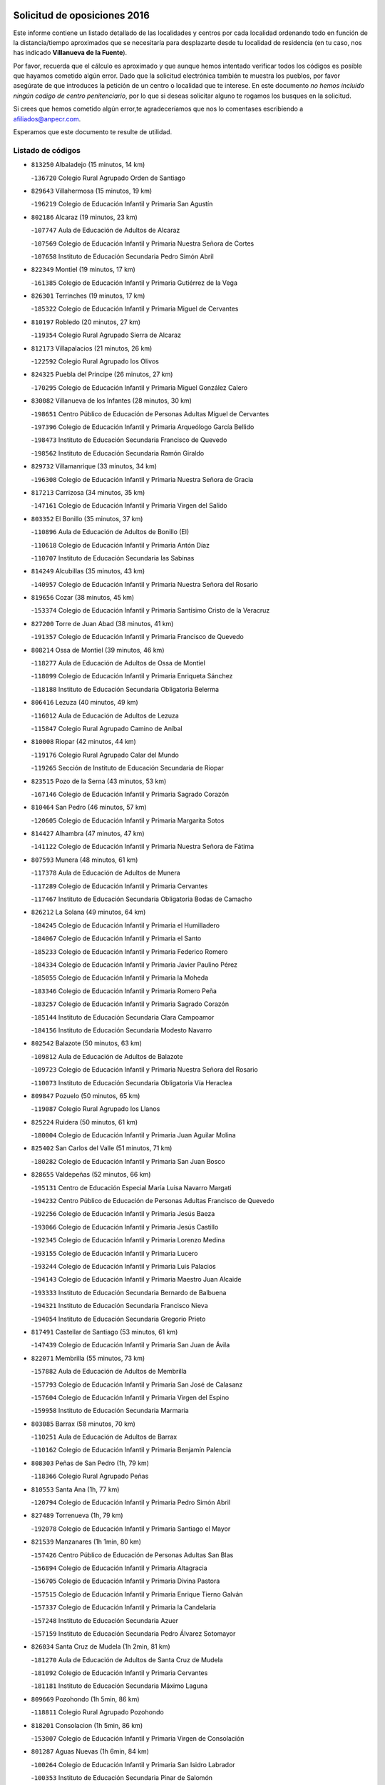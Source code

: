 

.. image:: logo.png
   :align: center

Solicitud de oposiciones 2016
======================================================

  
  
Este informe contiene un listado detallado de las localidades y centros por cada
localidad ordenando todo en función de la distancia/tiempo aproximados que se
necesitaría para desplazarte desde tu localidad de residencia (en tu caso,
nos has indicado **Villanueva de la Fuente**).

Por favor, recuerda que el cálculo es aproximado y que aunque hemos
intentado verificar todos los códigos es posible que hayamos cometido algún
error. Dado que la solicitud electrónica también te muestra los pueblos, por
favor asegúrate de que introduces la petición de un centro o localidad que
te interese. En este documento
*no hemos incluido ningún codigo de centro penitenciario*, por lo que si deseas
solicitar alguno te rogamos los busques en la solicitud.

Si crees que hemos cometido algún error,te agradeceríamos que nos lo comentases
escribiendo a afiliados@anpecr.com.

Esperamos que este documento te resulte de utilidad.



Listado de códigos
-------------------


- ``813250`` Albaladejo  (15 minutos, 14 km)

  -``136720`` Colegio Rural Agrupado Orden de Santiago
    

- ``829643`` Villahermosa  (15 minutos, 19 km)

  -``196219`` Colegio de Educación Infantil y Primaria San Agustín
    

- ``802186`` Alcaraz  (19 minutos, 23 km)

  -``107747`` Aula de Educación de Adultos de Alcaraz
    

  -``107569`` Colegio de Educación Infantil y Primaria Nuestra Señora de Cortes
    

  -``107658`` Instituto de Educación Secundaria Pedro Simón Abril
    

- ``822349`` Montiel  (19 minutos, 17 km)

  -``161385`` Colegio de Educación Infantil y Primaria Gutiérrez de la Vega
    

- ``826301`` Terrinches  (19 minutos, 17 km)

  -``185322`` Colegio de Educación Infantil y Primaria Miguel de Cervantes
    

- ``810197`` Robledo  (20 minutos, 27 km)

  -``119354`` Colegio Rural Agrupado Sierra de Alcaraz
    

- ``812173`` Villapalacios  (21 minutos, 26 km)

  -``122592`` Colegio Rural Agrupado los Olivos
    

- ``824325`` Puebla del Principe  (26 minutos, 27 km)

  -``170295`` Colegio de Educación Infantil y Primaria Miguel González Calero
    

- ``830082`` Villanueva de los Infantes  (28 minutos, 30 km)

  -``198651`` Centro Público de Educación de Personas Adultas Miguel de Cervantes
    

  -``197396`` Colegio de Educación Infantil y Primaria Arqueólogo García Bellido
    

  -``198473`` Instituto de Educación Secundaria Francisco de Quevedo
    

  -``198562`` Instituto de Educación Secundaria Ramón Giraldo
    

- ``829732`` Villamanrique  (33 minutos, 34 km)

  -``196308`` Colegio de Educación Infantil y Primaria Nuestra Señora de Gracia
    

- ``817213`` Carrizosa  (34 minutos, 35 km)

  -``147161`` Colegio de Educación Infantil y Primaria Virgen del Salido
    

- ``803352`` El Bonillo  (35 minutos, 37 km)

  -``110896`` Aula de Educación de Adultos de Bonillo (El)
    

  -``110618`` Colegio de Educación Infantil y Primaria Antón Díaz
    

  -``110707`` Instituto de Educación Secundaria las Sabinas
    

- ``814249`` Alcubillas  (35 minutos, 43 km)

  -``140957`` Colegio de Educación Infantil y Primaria Nuestra Señora del Rosario
    

- ``819656`` Cozar  (38 minutos, 45 km)

  -``153374`` Colegio de Educación Infantil y Primaria Santísimo Cristo de la Veracruz
    

- ``827200`` Torre de Juan Abad  (38 minutos, 41 km)

  -``191357`` Colegio de Educación Infantil y Primaria Francisco de Quevedo
    

- ``808214`` Ossa de Montiel  (39 minutos, 46 km)

  -``118277`` Aula de Educación de Adultos de Ossa de Montiel
    

  -``118099`` Colegio de Educación Infantil y Primaria Enriqueta Sánchez
    

  -``118188`` Instituto de Educación Secundaria Obligatoria Belerma
    

- ``806416`` Lezuza  (40 minutos, 49 km)

  -``116012`` Aula de Educación de Adultos de Lezuza
    

  -``115847`` Colegio Rural Agrupado Camino de Aníbal
    

- ``810008`` Riopar  (42 minutos, 44 km)

  -``119176`` Colegio Rural Agrupado Calar del Mundo
    

  -``119265`` Sección de Instituto de Educación Secundaria de Riopar
    

- ``823515`` Pozo de la Serna  (43 minutos, 53 km)

  -``167146`` Colegio de Educación Infantil y Primaria Sagrado Corazón
    

- ``810464`` San Pedro  (46 minutos, 57 km)

  -``120605`` Colegio de Educación Infantil y Primaria Margarita Sotos
    

- ``814427`` Alhambra  (47 minutos, 47 km)

  -``141122`` Colegio de Educación Infantil y Primaria Nuestra Señora de Fátima
    

- ``807593`` Munera  (48 minutos, 61 km)

  -``117378`` Aula de Educación de Adultos de Munera
    

  -``117289`` Colegio de Educación Infantil y Primaria Cervantes
    

  -``117467`` Instituto de Educación Secundaria Obligatoria Bodas de Camacho
    

- ``826212`` La Solana  (49 minutos, 64 km)

  -``184245`` Colegio de Educación Infantil y Primaria el Humilladero
    

  -``184067`` Colegio de Educación Infantil y Primaria el Santo
    

  -``185233`` Colegio de Educación Infantil y Primaria Federico Romero
    

  -``184334`` Colegio de Educación Infantil y Primaria Javier Paulino Pérez
    

  -``185055`` Colegio de Educación Infantil y Primaria la Moheda
    

  -``183346`` Colegio de Educación Infantil y Primaria Romero Peña
    

  -``183257`` Colegio de Educación Infantil y Primaria Sagrado Corazón
    

  -``185144`` Instituto de Educación Secundaria Clara Campoamor
    

  -``184156`` Instituto de Educación Secundaria Modesto Navarro
    

- ``802542`` Balazote  (50 minutos, 63 km)

  -``109812`` Aula de Educación de Adultos de Balazote
    

  -``109723`` Colegio de Educación Infantil y Primaria Nuestra Señora del Rosario
    

  -``110073`` Instituto de Educación Secundaria Obligatoria Vía Heraclea
    

- ``809847`` Pozuelo  (50 minutos, 65 km)

  -``119087`` Colegio Rural Agrupado los Llanos
    

- ``825224`` Ruidera  (50 minutos, 61 km)

  -``180004`` Colegio de Educación Infantil y Primaria Juan Aguilar Molina
    

- ``825402`` San Carlos del Valle  (51 minutos, 71 km)

  -``180282`` Colegio de Educación Infantil y Primaria San Juan Bosco
    

- ``828655`` Valdepeñas  (52 minutos, 66 km)

  -``195131`` Centro de Educación Especial María Luisa Navarro Margati
    

  -``194232`` Centro Público de Educación de Personas Adultas Francisco de Quevedo
    

  -``192256`` Colegio de Educación Infantil y Primaria Jesús Baeza
    

  -``193066`` Colegio de Educación Infantil y Primaria Jesús Castillo
    

  -``192345`` Colegio de Educación Infantil y Primaria Lorenzo Medina
    

  -``193155`` Colegio de Educación Infantil y Primaria Lucero
    

  -``193244`` Colegio de Educación Infantil y Primaria Luis Palacios
    

  -``194143`` Colegio de Educación Infantil y Primaria Maestro Juan Alcaide
    

  -``193333`` Instituto de Educación Secundaria Bernardo de Balbuena
    

  -``194321`` Instituto de Educación Secundaria Francisco Nieva
    

  -``194054`` Instituto de Educación Secundaria Gregorio Prieto
    

- ``817491`` Castellar de Santiago  (53 minutos, 61 km)

  -``147439`` Colegio de Educación Infantil y Primaria San Juan de Ávila
    

- ``822071`` Membrilla  (55 minutos, 73 km)

  -``157882`` Aula de Educación de Adultos de Membrilla
    

  -``157793`` Colegio de Educación Infantil y Primaria San José de Calasanz
    

  -``157604`` Colegio de Educación Infantil y Primaria Virgen del Espino
    

  -``159958`` Instituto de Educación Secundaria Marmaria
    

- ``803085`` Barrax  (58 minutos, 70 km)

  -``110251`` Aula de Educación de Adultos de Barrax
    

  -``110162`` Colegio de Educación Infantil y Primaria Benjamín Palencia
    

- ``808303`` Peñas de San Pedro  (1h, 79 km)

  -``118366`` Colegio Rural Agrupado Peñas
    

- ``810553`` Santa Ana  (1h, 77 km)

  -``120794`` Colegio de Educación Infantil y Primaria Pedro Simón Abril
    

- ``827489`` Torrenueva  (1h, 79 km)

  -``192078`` Colegio de Educación Infantil y Primaria Santiago el Mayor
    

- ``821539`` Manzanares  (1h 1min, 80 km)

  -``157426`` Centro Público de Educación de Personas Adultas San Blas
    

  -``156894`` Colegio de Educación Infantil y Primaria Altagracia
    

  -``156705`` Colegio de Educación Infantil y Primaria Divina Pastora
    

  -``157515`` Colegio de Educación Infantil y Primaria Enrique Tierno Galván
    

  -``157337`` Colegio de Educación Infantil y Primaria la Candelaria
    

  -``157248`` Instituto de Educación Secundaria Azuer
    

  -``157159`` Instituto de Educación Secundaria Pedro Álvarez Sotomayor
    

- ``826034`` Santa Cruz de Mudela  (1h 2min, 81 km)

  -``181270`` Aula de Educación de Adultos de Santa Cruz de Mudela
    

  -``181092`` Colegio de Educación Infantil y Primaria Cervantes
    

  -``181181`` Instituto de Educación Secundaria Máximo Laguna
    

- ``809669`` Pozohondo  (1h 5min, 86 km)

  -``118811`` Colegio Rural Agrupado Pozohondo
    

- ``818201`` Consolacion  (1h 5min, 86 km)

  -``153007`` Colegio de Educación Infantil y Primaria Virgen de Consolación
    

- ``801287`` Aguas Nuevas  (1h 6min, 84 km)

  -``100264`` Colegio de Educación Infantil y Primaria San Isidro Labrador
    

  -``100353`` Instituto de Educación Secundaria Pinar de Salomón
    

- ``821172`` Llanos del Caudillo  (1h 6min, 92 km)

  -``156071`` Colegio de Educación Infantil y Primaria el Oasis
    

- ``815237`` Almuradiel  (1h 7min, 81 km)

  -``143298`` Colegio de Educación Infantil y Primaria Santiago Apóstol
    

- ``822438`` Moral de Calatrava  (1h 7min, 87 km)

  -``162373`` Aula de Educación de Adultos de Moral de Calatrava
    

  -``162006`` Colegio de Educación Infantil y Primaria Agustín Sanz
    

  -``162195`` Colegio de Educación Infantil y Primaria Manuel Clemente
    

  -``162284`` Instituto de Educación Secundaria Peñalba
    

- ``807315`` Molinicos  (1h 9min, 68 km)

  -``116835`` Colegio de Educación Infantil y Primaria de Molinicos
    

- ``810375`` El Salobral  (1h 10min, 86 km)

  -``120516`` Colegio de Educación Infantil y Primaria Príncipe Felipe
    

- ``826490`` Tomelloso  (1h 10min, 80 km)

  -``188753`` Centro de Educación Especial Ponce de León
    

  -``189652`` Centro Público de Educación de Personas Adultas Simienza
    

  -``189563`` Colegio de Educación Infantil y Primaria Almirante Topete
    

  -``186221`` Colegio de Educación Infantil y Primaria Carmelo Cortés
    

  -``186310`` Colegio de Educación Infantil y Primaria Doña Crisanta
    

  -``188575`` Colegio de Educación Infantil y Primaria Embajadores
    

  -``190369`` Colegio de Educación Infantil y Primaria Felix Grande
    

  -``187031`` Colegio de Educación Infantil y Primaria José Antonio
    

  -``186132`` Colegio de Educación Infantil y Primaria José María del Moral
    

  -``186043`` Colegio de Educación Infantil y Primaria Miguel de Cervantes
    

  -``188842`` Colegio de Educación Infantil y Primaria San Antonio
    

  -``188664`` Colegio de Educación Infantil y Primaria San Isidro
    

  -``188486`` Colegio de Educación Infantil y Primaria San José de Calasanz
    

  -``190091`` Colegio de Educación Infantil y Primaria Virgen de las Viñas
    

  -``189830`` Instituto de Educación Secundaria Airén
    

  -``190180`` Instituto de Educación Secundaria Alto Guadiana
    

  -``187120`` Instituto de Educación Secundaria Eladio Cabañero
    

  -``187309`` Instituto de Educación Secundaria Francisco García Pavón
    

- ``815415`` Argamasilla de Alba  (1h 11min, 92 km)

  -``143743`` Aula de Educación de Adultos de Argamasilla de Alba
    

  -``143654`` Colegio de Educación Infantil y Primaria Azorín
    

  -``143476`` Colegio de Educación Infantil y Primaria Divino Maestro
    

  -``143565`` Colegio de Educación Infantil y Primaria Nuestra Señora de Peñarroya
    

  -``143832`` Instituto de Educación Secundaria Vicente Cano
    

- ``801376`` Albacete  (1h 12min, 92 km)

  -``106848`` Aula de Educación de Adultos de Albacete
    

  -``103873`` Centro de Educación Especial Eloy Camino
    

  -``104049`` Centro Público de Educación de Personas Adultas los Llanos
    

  -``103695`` Colegio de Educación Infantil y Primaria Ana Soto
    

  -``103239`` Colegio de Educación Infantil y Primaria Antonio Machado
    

  -``103417`` Colegio de Educación Infantil y Primaria Benjamín Palencia
    

  -``100442`` Colegio de Educación Infantil y Primaria Carlos V
    

  -``103328`` Colegio de Educación Infantil y Primaria Castilla-la Mancha
    

  -``100620`` Colegio de Educación Infantil y Primaria Cervantes
    

  -``100531`` Colegio de Educación Infantil y Primaria Cristóbal Colón
    

  -``100809`` Colegio de Educación Infantil y Primaria Cristóbal Valera
    

  -``100998`` Colegio de Educación Infantil y Primaria Diego Velázquez
    

  -``101074`` Colegio de Educación Infantil y Primaria Doctor Fleming
    

  -``103506`` Colegio de Educación Infantil y Primaria Federico Mayor Zaragoza
    

  -``105493`` Colegio de Educación Infantil y Primaria Feria-Isabel Bonal
    

  -``106570`` Colegio de Educación Infantil y Primaria Francisco Giner de los Ríos
    

  -``106203`` Colegio de Educación Infantil y Primaria Gloria Fuertes
    

  -``101252`` Colegio de Educación Infantil y Primaria Inmaculada Concepción
    

  -``105037`` Colegio de Educación Infantil y Primaria José Prat García
    

  -``105215`` Colegio de Educación Infantil y Primaria José Salustiano Serna
    

  -``106114`` Colegio de Educación Infantil y Primaria la Paz
    

  -``101341`` Colegio de Educación Infantil y Primaria María de los Llanos Martínez
    

  -``104316`` Colegio de Educación Infantil y Primaria Parque Sur
    

  -``104227`` Colegio de Educación Infantil y Primaria Pedro Simón Abril
    

  -``101430`` Colegio de Educación Infantil y Primaria Príncipe Felipe
    

  -``101619`` Colegio de Educación Infantil y Primaria Reina Sofía
    

  -``104594`` Colegio de Educación Infantil y Primaria San Antón
    

  -``101708`` Colegio de Educación Infantil y Primaria San Fernando
    

  -``101897`` Colegio de Educación Infantil y Primaria San Fulgencio
    

  -``104138`` Colegio de Educación Infantil y Primaria San Pablo
    

  -``101163`` Colegio de Educación Infantil y Primaria Severo Ochoa
    

  -``104772`` Colegio de Educación Infantil y Primaria Villacerrada
    

  -``102062`` Colegio de Educación Infantil y Primaria Virgen de los Llanos
    

  -``105126`` Instituto de Educación Secundaria Al-Basit
    

  -``102240`` Instituto de Educación Secundaria Alto de los Molinos
    

  -``103784`` Instituto de Educación Secundaria Amparo Sanz
    

  -``102607`` Instituto de Educación Secundaria Andrés de Vandelvira
    

  -``102429`` Instituto de Educación Secundaria Bachiller Sabuco
    

  -``104683`` Instituto de Educación Secundaria Diego de Siloé
    

  -``102796`` Instituto de Educación Secundaria Don Bosco
    

  -``105760`` Instituto de Educación Secundaria Federico García Lorca
    

  -``105304`` Instituto de Educación Secundaria Julio Rey Pastor
    

  -``104405`` Instituto de Educación Secundaria Leonardo Da Vinci
    

  -``102151`` Instituto de Educación Secundaria los Olmos
    

  -``102885`` Instituto de Educación Secundaria Parque Lineal
    

  -``105582`` Instituto de Educación Secundaria Ramón y Cajal
    

  -``102518`` Instituto de Educación Secundaria Tomás Navarro Tomás
    

  -``103050`` Instituto de Educación Secundaria Universidad Laboral
    

  -``106759`` Sección de Instituto de Educación Secundaria de Albacete
    

- ``803530`` Casas de Juan Nuñez  (1h 12min, 92 km)

  -``111061`` Colegio de Educación Infantil y Primaria San Pedro Apóstol
    

- ``812262`` Villarrobledo  (1h 12min, 91 km)

  -``123580`` Centro Público de Educación de Personas Adultas Alonso Quijano
    

  -``124112`` Colegio de Educación Infantil y Primaria Barranco Cafetero
    

  -``123769`` Colegio de Educación Infantil y Primaria Diego Requena
    

  -``122681`` Colegio de Educación Infantil y Primaria Don Francisco Giner de los Ríos
    

  -``122770`` Colegio de Educación Infantil y Primaria Graciano Atienza
    

  -``123035`` Colegio de Educación Infantil y Primaria Jiménez de Córdoba
    

  -``123302`` Colegio de Educación Infantil y Primaria Virgen de la Caridad
    

  -``123124`` Colegio de Educación Infantil y Primaria Virrey Morcillo
    

  -``124023`` Instituto de Educación Secundaria Cencibel
    

  -``123491`` Instituto de Educación Secundaria Octavio Cuartero
    

  -``123213`` Instituto de Educación Secundaria Virrey Morcillo
    

- ``830260`` Villarta de San Juan  (1h 12min, 104 km)

  -``199828`` Colegio de Educación Infantil y Primaria Nuestra Señora de la Paz
    

- ``826123`` Socuellamos  (1h 13min, 87 km)

  -``183168`` Aula de Educación de Adultos de Socuellamos
    

  -``183079`` Colegio de Educación Infantil y Primaria Carmen Arias
    

  -``182269`` Colegio de Educación Infantil y Primaria el Coso
    

  -``182080`` Colegio de Educación Infantil y Primaria Gerardo Martínez
    

  -``182358`` Instituto de Educación Secundaria Fernando de Mena
    

- ``810286`` La Roda  (1h 14min, 99 km)

  -``120338`` Aula de Educación de Adultos de Roda (La)
    

  -``119443`` Colegio de Educación Infantil y Primaria José Antonio
    

  -``119532`` Colegio de Educación Infantil y Primaria Juan Ramón Ramírez
    

  -``120249`` Colegio de Educación Infantil y Primaria Miguel Hernández
    

  -``120060`` Colegio de Educación Infantil y Primaria Tomás Navarro Tomás
    

  -``119621`` Instituto de Educación Secundaria Doctor Alarcón Santón
    

  -``119710`` Instituto de Educación Secundaria Maestro Juan Rubio
    

- ``819745`` Daimiel  (1h 15min, 108 km)

  -``154273`` Centro Público de Educación de Personas Adultas Miguel de Cervantes
    

  -``154362`` Colegio de Educación Infantil y Primaria Albuera
    

  -``154184`` Colegio de Educación Infantil y Primaria Calatrava
    

  -``153552`` Colegio de Educación Infantil y Primaria Infante Don Felipe
    

  -``153641`` Colegio de Educación Infantil y Primaria la Espinosa
    

  -``153463`` Colegio de Educación Infantil y Primaria San Isidro
    

  -``154095`` Instituto de Educación Secundaria Juan D&#39;Opazo
    

  -``153730`` Instituto de Educación Secundaria Ojos del Guadiana
    

- ``830449`` Viso del Marques  (1h 15min, 103 km)

  -``199917`` Colegio de Educación Infantil y Primaria Nuestra Señora del Valle
    

  -``200072`` Instituto de Educación Secundaria los Batanes
    

- ``805428`` La Gineta  (1h 16min, 108 km)

  -``113771`` Colegio de Educación Infantil y Primaria Mariano Munera
    

- ``807226`` Minaya  (1h 16min, 92 km)

  -``116746`` Colegio de Educación Infantil y Primaria Diego Ciller Montoya
    

- ``818023`` Cinco Casas  (1h 16min, 105 km)

  -``147617`` Colegio Rural Agrupado Alciares
    

- ``815326`` Arenas de San Juan  (1h 17min, 111 km)

  -``143387`` Colegio Rural Agrupado de Arenas de San Juan
    

- ``804529`` Elche de la Sierra  (1h 18min, 81 km)

  -``113137`` Aula de Educación de Adultos de Elche de la Sierra
    

  -``112872`` Colegio de Educación Infantil y Primaria San Blas
    

  -``113048`` Instituto de Educación Secundaria Sierra del Segura
    

- ``820273`` Granatula de Calatrava  (1h 18min, 102 km)

  -``155083`` Colegio de Educación Infantil y Primaria Nuestra Señora Oreto y Zuqueca
    

- ``827111`` Torralba de Calatrava  (1h 18min, 116 km)

  -``191268`` Colegio de Educación Infantil y Primaria Cristo del Consuelo
    

- ``804340`` Chinchilla de Monte-Aragon  (1h 19min, 109 km)

  -``112783`` Aula de Educación de Adultos de Chinchilla de Monte-Aragon
    

  -``112505`` Colegio de Educación Infantil y Primaria Alcalde Galindo
    

  -``112694`` Instituto de Educación Secundaria Obligatoria Cinxella
    

- ``808581`` Pozo Cañada  (1h 19min, 106 km)

  -``118633`` Aula de Educación de Adultos de Pozo Cañada
    

  -``118544`` Colegio de Educación Infantil y Primaria Virgen del Rosario
    

  -``118722`` Instituto de Educación Secundaria Obligatoria Alfonso Iniesta
    

- ``816225`` Bolaños de Calatrava  (1h 19min, 104 km)

  -``145274`` Aula de Educación de Adultos de Bolaños de Calatrava
    

  -``144731`` Colegio de Educación Infantil y Primaria Arzobispo Calzado
    

  -``144642`` Colegio de Educación Infantil y Primaria Fernando III el Santo
    

  -``145185`` Colegio de Educación Infantil y Primaria Molino de Viento
    

  -``144820`` Colegio de Educación Infantil y Primaria Virgen del Monte
    

  -``145096`` Instituto de Educación Secundaria Berenguela de Castilla
    

- ``836577`` El Provencio  (1h 20min, 108 km)

  -``225553`` Aula de Educación de Adultos de Provencio (El)
    

  -``225375`` Colegio de Educación Infantil y Primaria Infanta Cristina
    

  -``225464`` Instituto de Educación Secundaria Obligatoria Tomás de la Fuente Jurado
    

- ``816592`` Calzada de Calatrava  (1h 21min, 109 km)

  -``146084`` Aula de Educación de Adultos de Calzada de Calatrava
    

  -``145630`` Colegio de Educación Infantil y Primaria Ignacio de Loyola
    

  -``145541`` Colegio de Educación Infantil y Primaria Santa Teresa de Jesús
    

  -``145819`` Instituto de Educación Secundaria Eduardo Valencia
    

- ``817124`` Carrion de Calatrava  (1h 22min, 124 km)

  -``147072`` Colegio de Educación Infantil y Primaria Nuestra Señora de la Encarnación
    

- ``837387`` San Clemente  (1h 22min, 110 km)

  -``226452`` Centro Público de Educación de Personas Adultas Campos del Záncara
    

  -``226274`` Colegio de Educación Infantil y Primaria Rafael López de Haro
    

  -``226363`` Instituto de Educación Secundaria Diego Torrente Pérez
    

- ``803174`` Bogarra  (1h 23min, 78 km)

  -``110340`` Colegio Rural Agrupado Almenara
    

- ``807137`` Mahora  (1h 23min, 117 km)

  -``116657`` Colegio de Educación Infantil y Primaria Nuestra Señora de Gracia
    

- ``828744`` Valenzuela de Calatrava  (1h 23min, 110 km)

  -``195220`` Colegio de Educación Infantil y Primaria Nuestra Señora del Rosario
    

- ``811363`` Tobarra  (1h 24min, 111 km)

  -``121871`` Aula de Educación de Adultos de Tobarra
    

  -``121415`` Colegio de Educación Infantil y Primaria Cervantes
    

  -``121504`` Colegio de Educación Infantil y Primaria Cristo de la Antigua
    

  -``121782`` Colegio de Educación Infantil y Primaria Nuestra Señora de la Asunción
    

  -``121693`` Instituto de Educación Secundaria Cristóbal Pérez Pastor
    

- ``811452`` Valdeganga  (1h 24min, 118 km)

  -``122047`` Colegio Rural Agrupado Nuestra Señora del Rosario
    

- ``811541`` Villalgordo del Júcar  (1h 24min, 114 km)

  -``122136`` Colegio de Educación Infantil y Primaria San Roque
    

- ``815059`` Almagro  (1h 24min, 106 km)

  -``142577`` Aula de Educación de Adultos de Almagro
    

  -``142021`` Colegio de Educación Infantil y Primaria Diego de Almagro
    

  -``141856`` Colegio de Educación Infantil y Primaria Miguel de Cervantes Saavedra
    

  -``142488`` Colegio de Educación Infantil y Primaria Paseo Viejo de la Florida
    

  -``142110`` Instituto de Educación Secundaria Antonio Calvín
    

  -``142399`` Instituto de Educación Secundaria Clavero Fernández de Córdoba
    

- ``820362`` Herencia  (1h 24min, 128 km)

  -``155350`` Aula de Educación de Adultos de Herencia
    

  -``155172`` Colegio de Educación Infantil y Primaria Carrasco Alcalde
    

  -``155261`` Instituto de Educación Secundaria Hermógenes Rodríguez
    

- ``806505`` Lietor  (1h 25min, 109 km)

  -``116101`` Colegio de Educación Infantil y Primaria Martínez Parras
    

- ``835033`` Las Mesas  (1h 25min, 103 km)

  -``222856`` Aula de Educación de Adultos de Mesas (Las)
    

  -``222767`` Colegio de Educación Infantil y Primaria Hermanos Amorós Fernández
    

  -``223021`` Instituto de Educación Secundaria Obligatoria de Mesas (Las)
    

- ``822160`` Miguelturra  (1h 26min, 130 km)

  -``161107`` Aula de Educación de Adultos de Miguelturra
    

  -``161018`` Colegio de Educación Infantil y Primaria Benito Pérez Galdós
    

  -``161296`` Colegio de Educación Infantil y Primaria Clara Campoamor
    

  -``160119`` Colegio de Educación Infantil y Primaria el Pradillo
    

  -``160208`` Colegio de Educación Infantil y Primaria Santísimo Cristo de la Misericordia
    

  -``160397`` Instituto de Educación Secundaria Campo de Calatrava
    

- ``824058`` Pozuelo de Calatrava  (1h 27min, 116 km)

  -``167324`` Aula de Educación de Adultos de Pozuelo de Calatrava
    

  -``167235`` Colegio de Educación Infantil y Primaria José María de la Fuente
    

- ``830171`` Villarrubia de los Ojos  (1h 27min, 124 km)

  -``199739`` Aula de Educación de Adultos de Villarrubia de los Ojos
    

  -``198740`` Colegio de Educación Infantil y Primaria Rufino Blanco
    

  -``199461`` Colegio de Educación Infantil y Primaria Virgen de la Sierra
    

  -``199550`` Instituto de Educación Secundaria Guadiana
    

- ``833057`` Casas de Fernando Alonso  (1h 27min, 91 km)

  -``216287`` Colegio Rural Agrupado Tomás y Valiente
    

- ``837565`` Sisante  (1h 27min, 126 km)

  -``226630`` Colegio de Educación Infantil y Primaria Fernández Turégano
    

  -``226819`` Instituto de Educación Secundaria Obligatoria Camino Romano
    

- ``807048`` Madrigueras  (1h 28min, 121 km)

  -``116568`` Aula de Educación de Adultos de Madrigueras
    

  -``116290`` Colegio de Educación Infantil y Primaria Constitución Española
    

  -``116479`` Instituto de Educación Secundaria Río Júcar
    

- ``808492`` Petrola  (1h 28min, 129 km)

  -``118455`` Colegio Rural Agrupado Laguna de Pétrola
    

- ``814338`` Aldea del Rey  (1h 28min, 115 km)

  -``141033`` Colegio de Educación Infantil y Primaria Maestro Navas
    

- ``818112`` Ciudad Real  (1h 28min, 133 km)

  -``150677`` Centro de Educación Especial Puerta de Santa María
    

  -``151665`` Centro Público de Educación de Personas Adultas Antonio Gala
    

  -``147706`` Colegio de Educación Infantil y Primaria Alcalde José Cruz Prado
    

  -``152742`` Colegio de Educación Infantil y Primaria Alcalde José Maestro
    

  -``150032`` Colegio de Educación Infantil y Primaria Ángel Andrade
    

  -``151020`` Colegio de Educación Infantil y Primaria Carlos Eraña
    

  -``152019`` Colegio de Educación Infantil y Primaria Carlos Vázquez
    

  -``149960`` Colegio de Educación Infantil y Primaria Ciudad Jardín
    

  -``152386`` Colegio de Educación Infantil y Primaria Cristóbal Colón
    

  -``152831`` Colegio de Educación Infantil y Primaria Don Quijote
    

  -``150121`` Colegio de Educación Infantil y Primaria Dulcinea del Toboso
    

  -``152108`` Colegio de Educación Infantil y Primaria Ferroviario
    

  -``150499`` Colegio de Educación Infantil y Primaria Jorge Manrique
    

  -``150210`` Colegio de Educación Infantil y Primaria José María de la Fuente
    

  -``151487`` Colegio de Educación Infantil y Primaria Juan Alcaide
    

  -``152653`` Colegio de Educación Infantil y Primaria María de Pacheco
    

  -``151398`` Colegio de Educación Infantil y Primaria Miguel de Cervantes
    

  -``147895`` Colegio de Educación Infantil y Primaria Pérez Molina
    

  -``150588`` Colegio de Educación Infantil y Primaria Pío XII
    

  -``152564`` Colegio de Educación Infantil y Primaria Santo Tomás de Villanueva Nº 16
    

  -``152475`` Instituto de Educación Secundaria Atenea
    

  -``151576`` Instituto de Educación Secundaria Hernán Pérez del Pulgar
    

  -``150766`` Instituto de Educación Secundaria Maestre de Calatrava
    

  -``150855`` Instituto de Educación Secundaria Maestro Juan de Ávila
    

  -``150944`` Instituto de Educación Secundaria Santa María de Alarcos
    

  -``152297`` Instituto de Educación Secundaria Torreón del Alcázar
    

- ``821350`` Malagon  (1h 28min, 130 km)

  -``156616`` Aula de Educación de Adultos de Malagon
    

  -``156349`` Colegio de Educación Infantil y Primaria Cañada Real
    

  -``156438`` Colegio de Educación Infantil y Primaria Santa Teresa
    

  -``156527`` Instituto de Educación Secundaria Estados del Duque
    

- ``865372`` Madridejos  (1h 28min, 135 km)

  -``296027`` Aula de Educación de Adultos de Madridejos
    

  -``296116`` Centro de Educación Especial Mingoliva
    

  -``295128`` Colegio de Educación Infantil y Primaria Garcilaso de la Vega
    

  -``295306`` Colegio de Educación Infantil y Primaria Santa Ana
    

  -``295217`` Instituto de Educación Secundaria Valdehierro
    

- ``823337`` Poblete  (1h 29min, 139 km)

  -``166158`` Colegio de Educación Infantil y Primaria la Alameda
    

- ``832514`` Casas de Benitez  (1h 29min, 110 km)

  -``216198`` Colegio Rural Agrupado Molinos del Júcar
    

- ``856006`` Camuñas  (1h 29min, 138 km)

  -``277308`` Colegio de Educación Infantil y Primaria Cardenal Cisneros
    

- ``907301`` Villafranca de los Caballeros  (1h 29min, 134 km)

  -``321587`` Colegio de Educación Infantil y Primaria Miguel de Cervantes
    

  -``321676`` Instituto de Educación Secundaria Obligatoria la Falcata
    

- ``805517`` Hellin  (1h 30min, 117 km)

  -``115391`` Aula de Educación de Adultos de Hellin
    

  -``114859`` Centro de Educación Especial Cruz de Mayo
    

  -``114670`` Centro Público de Educación de Personas Adultas López del Oro
    

  -``115202`` Colegio de Educación Infantil y Primaria Entre Culturas
    

  -``114036`` Colegio de Educación Infantil y Primaria Isabel la Católica
    

  -``115113`` Colegio de Educación Infantil y Primaria la Olivarera
    

  -``114125`` Colegio de Educación Infantil y Primaria Martínez Parras
    

  -``114214`` Colegio de Educación Infantil y Primaria Nuestra Señora del Rosario
    

  -``114492`` Instituto de Educación Secundaria Cristóbal Lozano
    

  -``113860`` Instituto de Educación Secundaria Izpisúa Belmonte
    

  -``114581`` Instituto de Educación Secundaria Justo Millán
    

  -``114303`` Instituto de Educación Secundaria Melchor de Macanaz
    

- ``822527`` Pedro Muñoz  (1h 30min, 110 km)

  -``164082`` Aula de Educación de Adultos de Pedro Muñoz
    

  -``164171`` Colegio de Educación Infantil y Primaria Hospitalillo
    

  -``163272`` Colegio de Educación Infantil y Primaria Maestro Juan de Ávila
    

  -``163094`` Colegio de Educación Infantil y Primaria María Luisa Cañas
    

  -``163183`` Colegio de Educación Infantil y Primaria Nuestra Señora de los Ángeles
    

  -``163361`` Instituto de Educación Secundaria Isabel Martínez Buendía
    

- ``859893`` Consuegra  (1h 30min, 138 km)

  -``285130`` Centro Público de Educación de Personas Adultas Castillo de Consuegra
    

  -``284320`` Colegio de Educación Infantil y Primaria Miguel de Cervantes
    

  -``284231`` Colegio de Educación Infantil y Primaria Santísimo Cristo de la Vera Cruz
    

  -``285041`` Instituto de Educación Secundaria Consaburum
    

- ``804251`` Cenizate  (1h 31min, 130 km)

  -``112416`` Aula de Educación de Adultos de Cenizate
    

  -``112327`` Colegio Rural Agrupado Pinares de la Manchuela
    

- ``806238`` Isso  (1h 31min, 122 km)

  -``115669`` Colegio de Educación Infantil y Primaria Santiago Apóstol
    

- ``811185`` Tarazona de la Mancha  (1h 31min, 131 km)

  -``121237`` Aula de Educación de Adultos de Tarazona de la Mancha
    

  -``121059`` Colegio de Educación Infantil y Primaria Eduardo Sanchiz
    

  -``121148`` Instituto de Educación Secundaria José Isbert
    

- ``813439`` Alcazar de San Juan  (1h 31min, 125 km)

  -``137808`` Centro Público de Educación de Personas Adultas Enrique Tierno Galván
    

  -``137719`` Colegio de Educación Infantil y Primaria Alces
    

  -``137085`` Colegio de Educación Infantil y Primaria el Santo
    

  -``140223`` Colegio de Educación Infantil y Primaria Gloria Fuertes
    

  -``140401`` Colegio de Educación Infantil y Primaria Jardín de Arena
    

  -``137263`` Colegio de Educación Infantil y Primaria Jesús Ruiz de la Fuente
    

  -``137174`` Colegio de Educación Infantil y Primaria Juan de Austria
    

  -``139973`` Colegio de Educación Infantil y Primaria Pablo Ruiz Picasso
    

  -``137352`` Colegio de Educación Infantil y Primaria Santa Clara
    

  -``137530`` Instituto de Educación Secundaria Juan Bosco
    

  -``140045`` Instituto de Educación Secundaria María Zambrano
    

  -``137441`` Instituto de Educación Secundaria Miguel de Cervantes Saavedra
    

- ``833146`` Casasimarro  (1h 31min, 113 km)

  -``216465`` Aula de Educación de Adultos de Casasimarro
    

  -``216376`` Colegio de Educación Infantil y Primaria Luis de Mateo
    

  -``216554`` Instituto de Educación Secundaria Obligatoria Publio López Mondejar
    

- ``836399`` Las Pedroñeras  (1h 31min, 121 km)

  -``225008`` Aula de Educación de Adultos de Pedroñeras (Las)
    

  -``224743`` Colegio de Educación Infantil y Primaria Adolfo Martínez Chicano
    

  -``224832`` Instituto de Educación Secundaria Fray Luis de León
    

- ``806149`` Higueruela  (1h 32min, 140 km)

  -``115480`` Colegio Rural Agrupado los Molinos
    

- ``817035`` Campo de Criptana  (1h 32min, 119 km)

  -``146807`` Aula de Educación de Adultos de Campo de Criptana
    

  -``146629`` Colegio de Educación Infantil y Primaria Domingo Miras
    

  -``146351`` Colegio de Educación Infantil y Primaria Sagrado Corazón
    

  -``146262`` Colegio de Educación Infantil y Primaria Virgen de Criptana
    

  -``146173`` Colegio de Educación Infantil y Primaria Virgen de la Paz
    

  -``146440`` Instituto de Educación Secundaria Isabel Perillán y Quirós
    

- ``830538`` La Alberca de Zancara  (1h 32min, 120 km)

  -``214578`` Colegio Rural Agrupado Jorge Manrique
    

- ``805339`` Fuentealbilla  (1h 33min, 134 km)

  -``113682`` Colegio de Educación Infantil y Primaria Cristo del Valle
    

- ``820184`` Fuente el Fresno  (1h 34min, 139 km)

  -``154818`` Colegio de Educación Infantil y Primaria Miguel Delibes
    

- ``836110`` El Pedernoso  (1h 34min, 114 km)

  -``224654`` Colegio de Educación Infantil y Primaria Juan Gualberto Avilés
    

- ``803263`` Bonete  (1h 35min, 144 km)

  -``110529`` Colegio de Educación Infantil y Primaria Pablo Picasso
    

- ``828833`` Valverde  (1h 35min, 145 km)

  -``196030`` Colegio de Educación Infantil y Primaria Alarcos
    

- ``837109`` Quintanar del Rey  (1h 35min, 139 km)

  -``225820`` Aula de Educación de Adultos de Quintanar del Rey
    

  -``226096`` Colegio de Educación Infantil y Primaria Paula Soler Sanchiz
    

  -``225642`` Colegio de Educación Infantil y Primaria Valdemembra
    

  -``225731`` Instituto de Educación Secundaria Fernando de los Ríos
    

- ``801009`` Abengibre  (1h 36min, 136 km)

  -``100086`` Aula de Educación de Adultos de Abengibre
    

- ``805061`` Ferez  (1h 37min, 99 km)

  -``113226`` Colegio de Educación Infantil y Primaria Nuestra Señora del Rosario
    

- ``818390`` Corral de Calatrava  (1h 37min, 152 km)

  -``153196`` Colegio de Educación Infantil y Primaria Nuestra Señora de la Paz
    

- ``834590`` Ledaña  (1h 37min, 136 km)

  -``222678`` Colegio de Educación Infantil y Primaria San Roque
    

- ``840258`` Villagarcia del Llano  (1h 37min, 139 km)

  -``230044`` Colegio de Educación Infantil y Primaria Virrey Núñez de Haro
    

- ``906224`` Urda  (1h 37min, 151 km)

  -``320043`` Colegio de Educación Infantil y Primaria Santo Cristo
    

- ``817302`` Las Casas  (1h 38min, 141 km)

  -``147250`` Colegio de Educación Infantil y Primaria Nuestra Señora del Rosario
    

- ``834045`` Honrubia  (1h 38min, 134 km)

  -``221134`` Colegio Rural Agrupado los Girasoles
    

- ``801465`` Albatana  (1h 39min, 132 km)

  -``107102`` Colegio Rural Agrupado Laguna de Alboraj
    

- ``801198`` Agramon  (1h 40min, 134 km)

  -``100175`` Colegio Rural Agrupado Río Mundo
    

- ``812351`` Yeste  (1h 40min, 93 km)

  -``124390`` Aula de Educación de Adultos de Yeste
    

  -``124579`` Colegio Rural Agrupado de Yeste
    

  -``124201`` Instituto de Educación Secundaria Beneche
    

- ``815504`` Argamasilla de Calatrava  (1h 40min, 139 km)

  -``144286`` Aula de Educación de Adultos de Argamasilla de Calatrava
    

  -``144008`` Colegio de Educación Infantil y Primaria Rodríguez Marín
    

  -``144197`` Colegio de Educación Infantil y Primaria Virgen del Socorro
    

  -``144375`` Instituto de Educación Secundaria Alonso Quijano
    

- ``831348`` Belmonte  (1h 40min, 123 km)

  -``214756`` Colegio de Educación Infantil y Primaria Fray Luis de León
    

  -``214845`` Instituto de Educación Secundaria San Juan del Castillo
    

- ``835300`` Mota del Cuervo  (1h 40min, 122 km)

  -``223666`` Aula de Educación de Adultos de Mota del Cuervo
    

  -``223844`` Colegio de Educación Infantil y Primaria Santa Rita
    

  -``223577`` Colegio de Educación Infantil y Primaria Virgen de Manjavacas
    

  -``223755`` Instituto de Educación Secundaria Julián Zarco
    

- ``905058`` Tembleque  (1h 40min, 158 km)

  -``313754`` Colegio de Educación Infantil y Primaria Antonia González
    

- ``905147`` El Toboso  (1h 40min, 123 km)

  -``313843`` Colegio de Educación Infantil y Primaria Miguel de Cervantes
    

- ``804073`` Casas-Ibañez  (1h 41min, 148 km)

  -``111428`` Centro Público de Educación de Personas Adultas la Manchuela
    

  -``111150`` Colegio de Educación Infantil y Primaria San Agustín
    

  -``111339`` Instituto de Educación Secundaria Bonifacio Sotos
    

- ``807404`` Montealegre del Castillo  (1h 41min, 154 km)

  -``117000`` Colegio de Educación Infantil y Primaria Virgen de Consolación
    

- ``812084`` Villamalea  (1h 41min, 140 km)

  -``122314`` Aula de Educación de Adultos de Villamalea
    

  -``122225`` Colegio de Educación Infantil y Primaria Ildefonso Navarro
    

  -``122403`` Instituto de Educación Secundaria Obligatoria Río Cabriel
    

- ``814060`` Alcolea de Calatrava  (1h 41min, 153 km)

  -``140868`` Aula de Educación de Adultos de Alcolea de Calatrava
    

  -``140779`` Colegio de Educación Infantil y Primaria Tomasa Gallardo
    

- ``816136`` Ballesteros de Calatrava  (1h 41min, 157 km)

  -``144553`` Colegio de Educación Infantil y Primaria José María del Moral
    

- ``841157`` Villanueva de la Jara  (1h 41min, 131 km)

  -``230778`` Colegio de Educación Infantil y Primaria Hermenegildo Moreno
    

  -``230867`` Instituto de Educación Secundaria Obligatoria de Villanueva de la Jara
    

- ``801554`` Alborea  (1h 42min, 148 km)

  -``107291`` Colegio Rural Agrupado la Manchuela
    

- ``808125`` Ontur  (1h 42min, 131 km)

  -``117823`` Colegio de Educación Infantil y Primaria San José de Calasanz
    

- ``811096`` Socovos  (1h 42min, 103 km)

  -``120883`` Colegio de Educación Infantil y Primaria León Felipe
    

  -``120972`` Instituto de Educación Secundaria Obligatoria Encomienda de Santiago
    

- ``906046`` Turleque  (1h 42min, 163 km)

  -``318616`` Colegio de Educación Infantil y Primaria Fernán González
    

- ``907212`` Villacañas  (1h 42min, 157 km)

  -``321498`` Aula de Educación de Adultos de Villacañas
    

  -``321031`` Colegio de Educación Infantil y Primaria Santa Bárbara
    

  -``321309`` Instituto de Educación Secundaria Enrique de Arfe
    

  -``321120`` Instituto de Educación Secundaria Garcilaso de la Vega
    

- ``825591`` San Lorenzo de Calatrava  (1h 43min, 133 km)

  -``180371`` Colegio Rural Agrupado Sierra Morena
    

- ``834312`` Iniesta  (1h 43min, 145 km)

  -``222211`` Aula de Educación de Adultos de Iniesta
    

  -``222122`` Colegio de Educación Infantil y Primaria María Jover
    

  -``222033`` Instituto de Educación Secundaria Cañada de la Encina
    

- ``901095`` Quero  (1h 43min, 148 km)

  -``305832`` Colegio de Educación Infantil y Primaria Santiago Cabañas
    

- ``805150`` Fuente-Alamo  (1h 44min, 151 km)

  -``113593`` Aula de Educación de Adultos de Fuente-Alamo
    

  -``113315`` Colegio de Educación Infantil y Primaria Don Quijote y Sancho
    

  -``113404`` Instituto de Educación Secundaria Miguel de Cervantes
    

- ``823159`` Picon  (1h 44min, 147 km)

  -``164260`` Colegio de Educación Infantil y Primaria José María del Moral
    

- ``824147`` Los Pozuelos de Calatrava  (1h 44min, 161 km)

  -``170017`` Colegio de Educación Infantil y Primaria Santa Quiteria
    

- ``863118`` La Guardia  (1h 44min, 169 km)

  -``290355`` Colegio de Educación Infantil y Primaria Valentín Escobar
    

- ``866271`` Manzaneque  (1h 44min, 167 km)

  -``297015`` Colegio de Educación Infantil y Primaria Álvarez de Toledo
    

- ``823248`` Piedrabuena  (1h 45min, 160 km)

  -``166069`` Centro Público de Educación de Personas Adultas Montes Norte
    

  -``165259`` Colegio de Educación Infantil y Primaria Luis Vives
    

  -``165070`` Colegio de Educación Infantil y Primaria Miguel de Cervantes
    

  -``165348`` Instituto de Educación Secundaria Mónico Sánchez
    

- ``902083`` El Romeral  (1h 45min, 164 km)

  -``307185`` Colegio de Educación Infantil y Primaria Silvano Cirujano
    

- ``840169`` Villaescusa de Haro  (1h 46min, 129 km)

  -``227807`` Colegio Rural Agrupado Alonso Quijano
    

- ``879967`` Miguel Esteban  (1h 46min, 130 km)

  -``299725`` Colegio de Educación Infantil y Primaria Cervantes
    

  -``299814`` Instituto de Educación Secundaria Obligatoria Juan Patiño Torres
    

- ``888699`` Mora  (1h 46min, 170 km)

  -``300425`` Aula de Educación de Adultos de Mora
    

  -``300247`` Colegio de Educación Infantil y Primaria Fernando Martín
    

  -``300158`` Colegio de Educación Infantil y Primaria José Ramón Villa
    

  -``300336`` Instituto de Educación Secundaria Peñas Negras
    

- ``802275`` Almansa  (1h 47min, 166 km)

  -``108468`` Centro Público de Educación de Personas Adultas Castillo de Almansa
    

  -``108646`` Colegio de Educación Infantil y Primaria Claudio Sánchez Albornoz
    

  -``107836`` Colegio de Educación Infantil y Primaria Duque de Alba
    

  -``109189`` Colegio de Educación Infantil y Primaria José Lloret Talens
    

  -``109278`` Colegio de Educación Infantil y Primaria Miguel Pinilla
    

  -``108190`` Colegio de Educación Infantil y Primaria Nuestra Señora de Belén
    

  -``108001`` Colegio de Educación Infantil y Primaria Príncipe de Asturias
    

  -``108557`` Instituto de Educación Secundaria Escultor José Luis Sánchez
    

  -``109367`` Instituto de Educación Secundaria Herminio Almendros
    

  -``108379`` Instituto de Educación Secundaria José Conde García
    

- ``802364`` Alpera  (1h 47min, 165 km)

  -``109634`` Aula de Educación de Adultos de Alpera
    

  -``109456`` Colegio de Educación Infantil y Primaria Vera Cruz
    

  -``109545`` Instituto de Educación Secundaria Obligatoria Pascual Serrano
    

- ``803441`` Carcelen  (1h 47min, 146 km)

  -``110985`` Colegio Rural Agrupado los Almendros
    

- ``829821`` Villamayor de Calatrava  (1h 47min, 162 km)

  -``197029`` Colegio de Educación Infantil y Primaria Inocente Martín
    

- ``907123`` La Villa de Don Fadrique  (1h 47min, 166 km)

  -``320866`` Colegio de Educación Infantil y Primaria Ramón y Cajal
    

  -``320955`` Instituto de Educación Secundaria Obligatoria Leonor de Guzmán
    

- ``806327`` Letur  (1h 48min, 111 km)

  -``115758`` Colegio de Educación Infantil y Primaria Nuestra Señora de la Asunción
    

- ``908111`` Villaminaya  (1h 48min, 176 km)

  -``322208`` Colegio de Educación Infantil y Primaria Santo Domingo de Silos
    

- ``802097`` Alcala del Jucar  (1h 49min, 153 km)

  -``107380`` Colegio Rural Agrupado Ribera del Júcar
    

- ``816403`` Cabezarados  (1h 49min, 171 km)

  -``145452`` Colegio de Educación Infantil y Primaria Nuestra Señora de Finibusterre
    

- ``824503`` Puertollano  (1h 49min, 171 km)

  -``174347`` Centro Público de Educación de Personas Adultas Antonio Machado
    

  -``175157`` Colegio de Educación Infantil y Primaria Ángel Andrade
    

  -``171194`` Colegio de Educación Infantil y Primaria Calderón de la Barca
    

  -``171005`` Colegio de Educación Infantil y Primaria Cervantes
    

  -``175068`` Colegio de Educación Infantil y Primaria David Jiménez Avendaño
    

  -``172360`` Colegio de Educación Infantil y Primaria Doctor Limón
    

  -``175335`` Colegio de Educación Infantil y Primaria Enrique Tierno Galván
    

  -``172093`` Colegio de Educación Infantil y Primaria Giner de los Ríos
    

  -``172182`` Colegio de Educación Infantil y Primaria Gonzalo de Berceo
    

  -``174258`` Colegio de Educación Infantil y Primaria Juan Ramón Jiménez
    

  -``171283`` Colegio de Educación Infantil y Primaria Menéndez Pelayo
    

  -``171372`` Colegio de Educación Infantil y Primaria Miguel de Unamuno
    

  -``172271`` Colegio de Educación Infantil y Primaria Ramón y Cajal
    

  -``173081`` Colegio de Educación Infantil y Primaria Severo Ochoa
    

  -``170384`` Colegio de Educación Infantil y Primaria Vicente Aleixandre
    

  -``176234`` Instituto de Educación Secundaria Comendador Juan de Távora
    

  -``174169`` Instituto de Educación Secundaria Dámaso Alonso
    

  -``173170`` Instituto de Educación Secundaria Fray Andrés
    

  -``176323`` Instituto de Educación Secundaria Galileo Galilei
    

  -``176056`` Instituto de Educación Secundaria Leonardo Da Vinci
    

- ``833502`` Los Hinojosos  (1h 49min, 134 km)

  -``221045`` Colegio Rural Agrupado Airén
    

- ``835589`` Motilla del Palancar  (1h 49min, 147 km)

  -``224387`` Centro Público de Educación de Personas Adultas Cervantes
    

  -``224109`` Colegio de Educación Infantil y Primaria San Gil Abad
    

  -``224298`` Instituto de Educación Secundaria Jorge Manrique
    

- ``865194`` Lillo  (1h 49min, 169 km)

  -``294318`` Colegio de Educación Infantil y Primaria Marcelino Murillo
    

- ``867170`` Mascaraque  (1h 49min, 176 km)

  -``297382`` Colegio de Educación Infantil y Primaria Juan de Padilla
    

- ``899218`` Orgaz  (1h 49min, 174 km)

  -``303589`` Colegio de Educación Infantil y Primaria Conde de Orgaz
    

- ``910272`` Los Yebenes  (1h 49min, 167 km)

  -``323563`` Aula de Educación de Adultos de Yebenes (Los)
    

  -``323385`` Colegio de Educación Infantil y Primaria San José de Calasanz
    

  -``323474`` Instituto de Educación Secundaria Guadalerzas
    

- ``811274`` Tazona  (1h 50min, 111 km)

  -``121326`` Colegio de Educación Infantil y Primaria Ramón y Cajal
    

- ``860232`` Dosbarrios  (1h 50min, 180 km)

  -``287028`` Colegio de Educación Infantil y Primaria San Isidro Labrador
    

- ``901184`` Quintanar de la Orden  (1h 50min, 133 km)

  -``306375`` Centro Público de Educación de Personas Adultas Luis Vives
    

  -``306464`` Colegio de Educación Infantil y Primaria Antonio Machado
    

  -``306008`` Colegio de Educación Infantil y Primaria Cristóbal Colón
    

  -``306286`` Instituto de Educación Secundaria Alonso Quijano
    

  -``306197`` Instituto de Educación Secundaria Infante Don Fadrique
    

- ``815148`` Almodovar del Campo  (1h 51min, 175 km)

  -``143109`` Aula de Educación de Adultos de Almodovar del Campo
    

  -``142666`` Colegio de Educación Infantil y Primaria Maestro Juan de Ávila
    

  -``142755`` Colegio de Educación Infantil y Primaria Virgen del Carmen
    

  -``142844`` Instituto de Educación Secundaria San Juan Bautista de la Concepción
    

- ``852132`` Almonacid de Toledo  (1h 51min, 180 km)

  -``270192`` Colegio de Educación Infantil y Primaria Virgen de la Oliva
    

- ``833413`` Graja de Iniesta  (1h 52min, 155 km)

  -``220969`` Colegio Rural Agrupado Camino Real de Levante
    

- ``812440`` Abenojar  (1h 53min, 178 km)

  -``136453`` Colegio de Educación Infantil y Primaria Nuestra Señora de la Encarnación
    

- ``823426`` Porzuna  (1h 53min, 160 km)

  -``166336`` Aula de Educación de Adultos de Porzuna
    

  -``166247`` Colegio de Educación Infantil y Primaria Nuestra Señora del Rosario
    

  -``167057`` Instituto de Educación Secundaria Ribera del Bullaque
    

- ``840525`` Villalpardo  (1h 53min, 160 km)

  -``230222`` Colegio Rural Agrupado Manchuela
    

- ``867081`` Marjaliza  (1h 53min, 171 km)

  -``297293`` Colegio de Educación Infantil y Primaria San Juan
    

- ``888788`` Nambroca  (1h 54min, 187 km)

  -``300514`` Colegio de Educación Infantil y Primaria la Fuente
    

- ``900196`` La Puebla de Almoradiel  (1h 54min, 140 km)

  -``305109`` Aula de Educación de Adultos de Puebla de Almoradiel (La)
    

  -``304755`` Colegio de Educación Infantil y Primaria Ramón y Cajal
    

  -``304844`` Instituto de Educación Secundaria Aldonza Lorenzo
    

- ``841335`` Villares del Saz  (1h 55min, 180 km)

  -``231121`` Colegio Rural Agrupado el Quijote
    

  -``231032`` Instituto de Educación Secundaria los Sauces
    

- ``864106`` Huerta de Valdecarabanos  (1h 55min, 185 km)

  -``291343`` Colegio de Educación Infantil y Primaria Virgen del Rosario de Pastores
    

- ``904337`` Sonseca  (1h 55min, 186 km)

  -``310879`` Centro Público de Educación de Personas Adultas Cum Laude
    

  -``310968`` Colegio de Educación Infantil y Primaria Peñamiel
    

  -``310501`` Colegio de Educación Infantil y Primaria San Juan Evangelista
    

  -``310690`` Instituto de Educación Secundaria la Sisla
    

- ``908578`` Villanueva de Bogas  (1h 55min, 178 km)

  -``322575`` Colegio de Educación Infantil y Primaria Santa Ana
    

- ``821261`` Luciana  (1h 56min, 172 km)

  -``156160`` Colegio de Educación Infantil y Primaria Isabel la Católica
    

- ``854119`` Burguillos de Toledo  (1h 56min, 193 km)

  -``274066`` Colegio de Educación Infantil y Primaria Victorio Macho
    

- ``819834`` Fernan Caballero  (1h 57min, 160 km)

  -``154451`` Colegio de Educación Infantil y Primaria Manuel Sastre Velasco
    

- ``837476`` San Lorenzo de la Parrilla  (1h 57min, 178 km)

  -``226541`` Colegio Rural Agrupado Gloria Fuertes
    

- ``859704`` Cobisa  (1h 57min, 196 km)

  -``284053`` Colegio de Educación Infantil y Primaria Cardenal Tavera
    

  -``284142`` Colegio de Educación Infantil y Primaria Gloria Fuertes
    

- ``859982`` Corral de Almaguer  (1h 57min, 182 km)

  -``285319`` Colegio de Educación Infantil y Primaria Nuestra Señora de la Muela
    

  -``286129`` Instituto de Educación Secundaria la Besana
    

- ``898408`` Ocaña  (1h 57min, 190 km)

  -``302868`` Centro Público de Educación de Personas Adultas Gutierre de Cárdenas
    

  -``303122`` Colegio de Educación Infantil y Primaria Pastor Poeta
    

  -``302401`` Colegio de Educación Infantil y Primaria San José de Calasanz
    

  -``302590`` Instituto de Educación Secundaria Alonso de Ercilla
    

  -``302779`` Instituto de Educación Secundaria Miguel Hernández
    

- ``908489`` Villanueva de Alcardete  (1h 57min, 145 km)

  -``322486`` Colegio de Educación Infantil y Primaria Nuestra Señora de la Piedad
    

- ``889865`` Noblejas  (1h 58min, 192 km)

  -``301691`` Aula de Educación de Adultos de Noblejas
    

  -``301502`` Colegio de Educación Infantil y Primaria Santísimo Cristo de las Injurias
    

- ``835122`` Minglanilla  (1h 59min, 162 km)

  -``223110`` Colegio de Educación Infantil y Primaria Princesa Sofía
    

  -``223399`` Instituto de Educación Secundaria Obligatoria Puerta de Castilla
    

- ``851055`` Ajofrin  (1h 59min, 189 km)

  -``266322`` Colegio de Educación Infantil y Primaria Jacinto Guerrero
    

- ``910450`` Yepes  (1h 59min, 191 km)

  -``323741`` Colegio de Educación Infantil y Primaria Rafael García Valiño
    

  -``323830`` Instituto de Educación Secundaria Carpetania
    

- ``820540`` Hinojosas de Calatrava  (2h, 160 km)

  -``155628`` Colegio Rural Agrupado Valle de Alcudia
    

- ``831526`` Campillo de Altobuey  (2h, 148 km)

  -``215299`` Colegio Rural Agrupado los Pinares
    

- ``908200`` Villamuelas  (2h, 189 km)

  -``322397`` Colegio de Educación Infantil y Primaria Santa María Magdalena
    

- ``841068`` Villamayor de Santiago  (2h 1min, 152 km)

  -``230400`` Aula de Educación de Adultos de Villamayor de Santiago
    

  -``230311`` Colegio de Educación Infantil y Primaria Gúzquez
    

  -``230689`` Instituto de Educación Secundaria Obligatoria Ítaca
    

- ``869602`` Mazarambroz  (2h 1min, 190 km)

  -``298648`` Colegio de Educación Infantil y Primaria Nuestra Señora del Sagrario
    

- ``910094`` Villatobas  (2h 1min, 198 km)

  -``323018`` Colegio de Educación Infantil y Primaria Sagrado Corazón de Jesús
    

- ``839908`` Valverde de Jucar  (2h 2min, 185 km)

  -``227718`` Colegio Rural Agrupado Ribera del Júcar
    

- ``853031`` Arges  (2h 2min, 200 km)

  -``272179`` Colegio de Educación Infantil y Primaria Miguel de Cervantes
    

  -``271369`` Colegio de Educación Infantil y Primaria Tirso de Molina
    

- ``909655`` Villarrubia de Santiago  (2h 2min, 200 km)

  -``322664`` Colegio de Educación Infantil y Primaria Nuestra Señora del Castellar
    

- ``909833`` Villasequilla  (2h 2min, 194 km)

  -``322842`` Colegio de Educación Infantil y Primaria San Isidro Labrador
    

- ``804162`` Caudete  (2h 3min, 196 km)

  -``112149`` Aula de Educación de Adultos de Caudete
    

  -``111517`` Colegio de Educación Infantil y Primaria Alcázar y Serrano
    

  -``111795`` Colegio de Educación Infantil y Primaria el Paseo
    

  -``111884`` Colegio de Educación Infantil y Primaria Gloria Fuertes
    

  -``111606`` Instituto de Educación Secundaria Pintor Rafael Requena
    

- ``816314`` Brazatortas  (2h 3min, 163 km)

  -``145363`` Colegio de Educación Infantil y Primaria Cervantes
    

- ``858805`` Ciruelos  (2h 3min, 205 km)

  -``283243`` Colegio de Educación Infantil y Primaria Santísimo Cristo de la Misericordia
    

- ``818579`` Cortijos de Arriba  (2h 4min, 164 km)

  -``153285`` Colegio de Educación Infantil y Primaria Nuestra Señora de las Mercedes
    

- ``899763`` Las Perdices  (2h 4min, 204 km)

  -``304399`` Colegio de Educación Infantil y Primaria Pintor Tomás Camarero
    

- ``905236`` Toledo  (2h 4min, 201 km)

  -``317083`` Centro de Educación Especial Ciudad de Toledo
    

  -``315730`` Centro Público de Educación de Personas Adultas Gustavo Adolfo Bécquer
    

  -``317172`` Centro Público de Educación de Personas Adultas Polígono
    

  -``315007`` Colegio de Educación Infantil y Primaria Alfonso Vi
    

  -``314108`` Colegio de Educación Infantil y Primaria Ángel del Alcázar
    

  -``316540`` Colegio de Educación Infantil y Primaria Ciudad de Aquisgrán
    

  -``315463`` Colegio de Educación Infantil y Primaria Ciudad de Nara
    

  -``316273`` Colegio de Educación Infantil y Primaria Escultor Alberto Sánchez
    

  -``317539`` Colegio de Educación Infantil y Primaria Europa
    

  -``314297`` Colegio de Educación Infantil y Primaria Fábrica de Armas
    

  -``315285`` Colegio de Educación Infantil y Primaria Garcilaso de la Vega
    

  -``315374`` Colegio de Educación Infantil y Primaria Gómez Manrique
    

  -``316362`` Colegio de Educación Infantil y Primaria Gregorio Marañón
    

  -``314742`` Colegio de Educación Infantil y Primaria Jaime de Foxa
    

  -``316095`` Colegio de Educación Infantil y Primaria Juan de Padilla
    

  -``314019`` Colegio de Educación Infantil y Primaria la Candelaria
    

  -``315552`` Colegio de Educación Infantil y Primaria San Lucas y María
    

  -``314386`` Colegio de Educación Infantil y Primaria Santa Teresa
    

  -``317628`` Colegio de Educación Infantil y Primaria Valparaíso
    

  -``315196`` Instituto de Educación Secundaria Alfonso X el Sabio
    

  -``314653`` Instituto de Educación Secundaria Azarquiel
    

  -``316818`` Instituto de Educación Secundaria Carlos III
    

  -``314564`` Instituto de Educación Secundaria el Greco
    

  -``315641`` Instituto de Educación Secundaria Juanelo Turriano
    

  -``317261`` Instituto de Educación Secundaria María Pacheco
    

  -``317350`` Instituto de Educación Secundaria Obligatoria Princesa Galiana
    

  -``316451`` Instituto de Educación Secundaria Sefarad
    

  -``314475`` Instituto de Educación Secundaria Universidad Laboral
    

- ``905325`` La Torre de Esteban Hambran  (2h 4min, 201 km)

  -``317717`` Colegio de Educación Infantil y Primaria Juan Aguado
    

- ``863029`` Guadamur  (2h 5min, 207 km)

  -``290266`` Colegio de Educación Infantil y Primaria Nuestra Señora de la Natividad
    

- ``865005`` Layos  (2h 5min, 203 km)

  -``294229`` Colegio de Educación Infantil y Primaria María Magdalena
    

- ``899129`` Ontigola  (2h 5min, 201 km)

  -``303300`` Colegio de Educación Infantil y Primaria Virgen del Rosario
    

- ``825135`` El Robledo  (2h 6min, 174 km)

  -``177222`` Aula de Educación de Adultos de Robledo (El)
    

  -``177311`` Colegio Rural Agrupado Valle del Bullaque
    

- ``898597`` Olias del Rey  (2h 6min, 208 km)

  -``303211`` Colegio de Educación Infantil y Primaria Pedro Melendo García
    

- ``827022`` El Torno  (2h 7min, 176 km)

  -``191179`` Colegio de Educación Infantil y Primaria Nuestra Señora de Guadalupe
    

- ``854486`` Cabezamesada  (2h 7min, 163 km)

  -``274333`` Colegio de Educación Infantil y Primaria Alonso de Cárdenas
    

- ``837298`` Saelices  (2h 8min, 208 km)

  -``226185`` Colegio Rural Agrupado Segóbriga
    

- ``839819`` Valera de Abajo  (2h 8min, 192 km)

  -``227440`` Colegio de Educación Infantil y Primaria Virgen del Rosario
    

  -``227629`` Instituto de Educación Secundaria Duque de Alarcón
    

- ``899852`` Polan  (2h 8min, 209 km)

  -``304577`` Aula de Educación de Adultos de Polan
    

  -``304488`` Colegio de Educación Infantil y Primaria José María Corcuera
    

- ``825313`` Saceruela  (2h 9min, 203 km)

  -``180193`` Colegio de Educación Infantil y Primaria Virgen de las Cruces
    

- ``836021`` Palomares del Campo  (2h 9min, 204 km)

  -``224565`` Colegio Rural Agrupado San José de Calasanz
    

- ``853309`` Bargas  (2h 9min, 207 km)

  -``272357`` Colegio de Educación Infantil y Primaria Santísimo Cristo de la Sala
    

  -``273078`` Instituto de Educación Secundaria Julio Verne
    

- ``854397`` Cabañas de la Sagra  (2h 10min, 216 km)

  -``274244`` Colegio de Educación Infantil y Primaria San Isidro Labrador
    

- ``886980`` Mocejon  (2h 10min, 211 km)

  -``300069`` Aula de Educación de Adultos de Mocejon
    

  -``299903`` Colegio de Educación Infantil y Primaria Miguel de Cervantes
    

- ``903071`` Santa Cruz de la Zarza  (2h 10min, 216 km)

  -``307630`` Colegio de Educación Infantil y Primaria Eduardo Palomo Rodríguez
    

  -``307819`` Instituto de Educación Secundaria Obligatoria Velsinia
    

- ``904248`` Seseña Nuevo  (2h 10min, 215 km)

  -``310323`` Centro Público de Educación de Personas Adultas de Seseña Nuevo
    

  -``310412`` Colegio de Educación Infantil y Primaria el Quiñón
    

  -``310145`` Colegio de Educación Infantil y Primaria Fernando de Rojas
    

  -``310234`` Colegio de Educación Infantil y Primaria Gloria Fuertes
    

- ``909744`` Villaseca de la Sagra  (2h 10min, 215 km)

  -``322753`` Colegio de Educación Infantil y Primaria Virgen de las Angustias
    

- ``866093`` Magan  (2h 11min, 213 km)

  -``296205`` Colegio de Educación Infantil y Primaria Santa Marina
    

- ``911171`` Yunclillos  (2h 11min, 218 km)

  -``324195`` Colegio de Educación Infantil y Primaria Nuestra Señora de la Salud
    

- ``852310`` Añover de Tajo  (2h 12min, 216 km)

  -``270370`` Colegio de Educación Infantil y Primaria Conde de Mayalde
    

  -``271091`` Instituto de Educación Secundaria San Blas
    

- ``900552`` Pulgar  (2h 12min, 204 km)

  -``305743`` Colegio de Educación Infantil y Primaria Nuestra Señora de la Blanca
    

- ``860054`` Cuerva  (2h 13min, 207 km)

  -``286218`` Colegio de Educación Infantil y Primaria Soledad Alonso Dorado
    

- ``911082`` Yuncler  (2h 13min, 223 km)

  -``324006`` Colegio de Educación Infantil y Primaria Remigio Laín
    

- ``834134`` Horcajo de Santiago  (2h 14min, 171 km)

  -``221312`` Aula de Educación de Adultos de Horcajo de Santiago
    

  -``221223`` Colegio de Educación Infantil y Primaria José Montalvo
    

  -``221401`` Instituto de Educación Secundaria Orden de Santiago
    

- ``851233`` Albarreal de Tajo  (2h 14min, 220 km)

  -``267132`` Colegio de Educación Infantil y Primaria Benjamín Escalonilla
    

- ``855474`` Camarenilla  (2h 14min, 220 km)

  -``277030`` Colegio de Educación Infantil y Primaria Nuestra Señora del Rosario
    

- ``889954`` Noez  (2h 14min, 216 km)

  -``301780`` Colegio de Educación Infantil y Primaria Santísimo Cristo de la Salud
    

- ``904159`` Seseña  (2h 14min, 218 km)

  -``308440`` Colegio de Educación Infantil y Primaria Gabriel Uriarte
    

  -``310056`` Colegio de Educación Infantil y Primaria Juan Carlos I
    

  -``308807`` Colegio de Educación Infantil y Primaria Sisius
    

  -``308718`` Instituto de Educación Secundaria las Salinas
    

  -``308629`` Instituto de Educación Secundaria Margarita Salas
    

- ``908022`` Villamiel de Toledo  (2h 14min, 217 km)

  -``322119`` Colegio de Educación Infantil y Primaria Nuestra Señora de la Redonda
    

- ``853587`` Borox  (2h 15min, 217 km)

  -``273345`` Colegio de Educación Infantil y Primaria Nuestra Señora de la Salud
    

- ``901540`` Rielves  (2h 15min, 219 km)

  -``307096`` Colegio de Educación Infantil y Primaria Maximina Felisa Gómez Aguero
    

- ``901451`` Recas  (2h 16min, 221 km)

  -``306731`` Colegio de Educación Infantil y Primaria Cesar Cabañas Caballero
    

  -``306820`` Instituto de Educación Secundaria Arcipreste de Canales
    

- ``905503`` Totanes  (2h 16min, 222 km)

  -``318527`` Colegio de Educación Infantil y Primaria Inmaculada Concepción
    

- ``907490`` Villaluenga de la Sagra  (2h 16min, 222 km)

  -``321765`` Colegio de Educación Infantil y Primaria Juan Palarea
    

  -``321854`` Instituto de Educación Secundaria Castillo del Águila
    

- ``832425`` Carrascosa del Campo  (2h 17min, 213 km)

  -``216009`` Aula de Educación de Adultos de Carrascosa del Campo
    

- ``853120`` Barcience  (2h 17min, 225 km)

  -``272268`` Colegio de Educación Infantil y Primaria Santa María la Blanca
    

- ``859615`` Cobeja  (2h 17min, 228 km)

  -``283332`` Colegio de Educación Infantil y Primaria San Juan Bautista
    

- ``862030`` Galvez  (2h 17min, 223 km)

  -``289827`` Colegio de Educación Infantil y Primaria San Juan de la Cruz
    

  -``289916`` Instituto de Educación Secundaria Montes de Toledo
    

- ``864017`` Huecas  (2h 17min, 223 km)

  -``291254`` Colegio de Educación Infantil y Primaria Gregorio Marañón
    

- ``865283`` Lominchar  (2h 17min, 228 km)

  -``295039`` Colegio de Educación Infantil y Primaria Ramón y Cajal
    

- ``898319`` Numancia de la Sagra  (2h 17min, 229 km)

  -``302223`` Colegio de Educación Infantil y Primaria Santísimo Cristo de la Misericordia
    

  -``302312`` Instituto de Educación Secundaria Profesor Emilio Lledó
    

- ``906591`` Las Ventas con Peña Aguilera  (2h 17min, 213 km)

  -``320688`` Colegio de Educación Infantil y Primaria Nuestra Señora del Águila
    

- ``911260`` Yuncos  (2h 17min, 227 km)

  -``324462`` Colegio de Educación Infantil y Primaria Guillermo Plaza
    

  -``324284`` Colegio de Educación Infantil y Primaria Nuestra Señora del Consuelo
    

  -``324551`` Colegio de Educación Infantil y Primaria Villa de Yuncos
    

  -``324373`` Instituto de Educación Secundaria la Cañuela
    

- ``852599`` Arcicollar  (2h 18min, 225 km)

  -``271180`` Colegio de Educación Infantil y Primaria San Blas
    

- ``905414`` Torrijos  (2h 18min, 228 km)

  -``318349`` Centro Público de Educación de Personas Adultas Teresa Enríquez
    

  -``318438`` Colegio de Educación Infantil y Primaria Lazarillo de Tormes
    

  -``317806`` Colegio de Educación Infantil y Primaria Villa de Torrijos
    

  -``318071`` Instituto de Educación Secundaria Alonso de Covarrubias
    

  -``318160`` Instituto de Educación Secundaria Juan de Padilla
    

- ``813528`` Alcoba  (2h 19min, 192 km)

  -``140590`` Colegio de Educación Infantil y Primaria Don Rodrigo
    

- ``833324`` Fuente de Pedro Naharro  (2h 19min, 179 km)

  -``220780`` Colegio Rural Agrupado Retama
    

- ``841246`` Villar de Olalla  (2h 19min, 211 km)

  -``230956`` Colegio Rural Agrupado Elena Fortún
    

- ``854208`` Burujon  (2h 19min, 228 km)

  -``274155`` Colegio de Educación Infantil y Primaria Juan XXIII
    

- ``879789`` Menasalbas  (2h 19min, 214 km)

  -``299458`` Colegio de Educación Infantil y Primaria Nuestra Señora de Fátima
    

- ``838731`` Tarancon  (2h 20min, 234 km)

  -``227173`` Centro Público de Educación de Personas Adultas Altomira
    

  -``227084`` Colegio de Educación Infantil y Primaria Duque de Riánsares
    

  -``227262`` Colegio de Educación Infantil y Primaria Gloria Fuertes
    

  -``227351`` Instituto de Educación Secundaria la Hontanilla
    

- ``851144`` Alameda de la Sagra  (2h 20min, 221 km)

  -``267043`` Colegio de Educación Infantil y Primaria Nuestra Señora de la Asunción
    

- ``861131`` Esquivias  (2h 20min, 226 km)

  -``288650`` Colegio de Educación Infantil y Primaria Catalina de Palacios
    

  -``288472`` Colegio de Educación Infantil y Primaria Miguel de Cervantes
    

  -``288561`` Instituto de Educación Secundaria Alonso Quijada
    

- ``903438`` Santo Domingo-Caudilla  (2h 20min, 232 km)

  -``308262`` Colegio de Educación Infantil y Primaria Santa Ana
    

- ``910361`` Yeles  (2h 20min, 236 km)

  -``323652`` Colegio de Educación Infantil y Primaria San Antonio
    

- ``816047`` Arroba de los Montes  (2h 21min, 197 km)

  -``144464`` Colegio Rural Agrupado Río San Marcos
    

- ``832336`` Carboneras de Guadazaon  (2h 21min, 182 km)

  -``215833`` Colegio Rural Agrupado Miguel Cervantes
    

  -``215744`` Instituto de Educación Secundaria Obligatoria Juan de Valdés
    

- ``861220`` Fuensalida  (2h 21min, 228 km)

  -``289649`` Aula de Educación de Adultos de Fuensalida
    

  -``289738`` Colegio de Educación Infantil y Primaria Condes de Fuensalida
    

  -``288839`` Colegio de Educación Infantil y Primaria Tomás Romojaro
    

  -``289460`` Instituto de Educación Secundaria Aldebarán
    

- ``862308`` Gerindote  (2h 21min, 231 km)

  -``290177`` Colegio de Educación Infantil y Primaria San José
    

- ``824236`` Puebla de Don Rodrigo  (2h 22min, 208 km)

  -``170106`` Colegio de Educación Infantil y Primaria San Fermín
    

- ``855385`` Camarena  (2h 22min, 229 km)

  -``276131`` Colegio de Educación Infantil y Primaria Alonso Rodríguez
    

  -``276042`` Colegio de Educación Infantil y Primaria María del Mar
    

  -``276220`` Instituto de Educación Secundaria Blas de Prado
    

- ``864295`` Illescas  (2h 22min, 235 km)

  -``292331`` Centro Público de Educación de Personas Adultas Pedro Gumiel
    

  -``293230`` Colegio de Educación Infantil y Primaria Clara Campoamor
    

  -``293141`` Colegio de Educación Infantil y Primaria Ilarcuris
    

  -``292242`` Colegio de Educación Infantil y Primaria la Constitución
    

  -``292064`` Colegio de Educación Infantil y Primaria Martín Chico
    

  -``293052`` Instituto de Educación Secundaria Condestable Álvaro de Luna
    

  -``292153`` Instituto de Educación Secundaria Juan de Padilla
    

- ``900285`` La Puebla de Montalban  (2h 22min, 230 km)

  -``305476`` Aula de Educación de Adultos de Puebla de Montalban (La)
    

  -``305298`` Colegio de Educación Infantil y Primaria Fernando de Rojas
    

  -``305387`` Instituto de Educación Secundaria Juan de Lucena
    

- ``903527`` El Señorio de Illescas  (2h 22min, 235 km)

  -``308351`` Colegio de Educación Infantil y Primaria el Greco
    

- ``857450`` Cedillo del Condado  (2h 23min, 232 km)

  -``282344`` Colegio de Educación Infantil y Primaria Nuestra Señora de la Natividad
    

- ``898130`` Noves  (2h 23min, 233 km)

  -``302134`` Colegio de Educación Infantil y Primaria Nuestra Señora de la Monjia
    

- ``899496`` Palomeque  (2h 23min, 233 km)

  -``303856`` Colegio de Educación Infantil y Primaria San Juan Bautista
    

- ``899585`` Pantoja  (2h 23min, 232 km)

  -``304021`` Colegio de Educación Infantil y Primaria Marqueses de Manzanedo
    

- ``851411`` Alcabon  (2h 24min, 236 km)

  -``267310`` Colegio de Educación Infantil y Primaria Nuestra Señora de la Aurora
    

- ``858716`` Chozas de Canales  (2h 24min, 234 km)

  -``283154`` Colegio de Educación Infantil y Primaria Santa María Magdalena
    

- ``861042`` Escalonilla  (2h 24min, 235 km)

  -``287395`` Colegio de Educación Infantil y Primaria Sagrados Corazones
    

- ``866360`` Maqueda  (2h 25min, 240 km)

  -``297104`` Colegio de Educación Infantil y Primaria Don Álvaro de Luna
    

- ``900007`` Portillo de Toledo  (2h 25min, 230 km)

  -``304666`` Colegio de Educación Infantil y Primaria Conde de Ruiseñada
    

- ``856373`` Carranque  (2h 26min, 246 km)

  -``280279`` Colegio de Educación Infantil y Primaria Guadarrama
    

  -``281089`` Colegio de Educación Infantil y Primaria Villa de Materno
    

  -``280368`` Instituto de Educación Secundaria Libertad
    

- ``910183`` El Viso de San Juan  (2h 26min, 236 km)

  -``323107`` Colegio de Educación Infantil y Primaria Fernando de Alarcón
    

  -``323296`` Colegio de Educación Infantil y Primaria Miguel Delibes
    

- ``820095`` Fuencaliente  (2h 27min, 201 km)

  -``154540`` Colegio de Educación Infantil y Primaria Nuestra Señora de los Baños
    

  -``154729`` Instituto de Educación Secundaria Obligatoria Peña Escrita
    

- ``856284`` El Carpio de Tajo  (2h 27min, 238 km)

  -``280090`` Colegio de Educación Infantil y Primaria Nuestra Señora de Ronda
    

- ``902172`` San Martin de Montalban  (2h 27min, 236 km)

  -``307274`` Colegio de Educación Infantil y Primaria Santísimo Cristo de la Luz
    

- ``903349`` Santa Olalla  (2h 27min, 244 km)

  -``308173`` Colegio de Educación Infantil y Primaria Nuestra Señora de la Piedad
    

- ``835211`` Mira  (2h 28min, 203 km)

  -``223488`` Colegio Rural Agrupado Fuente Vieja
    

- ``901273`` Quismondo  (2h 28min, 248 km)

  -``306553`` Colegio de Educación Infantil y Primaria Pedro Zamorano
    

- ``831259`` Barajas de Melo  (2h 29min, 231 km)

  -``214667`` Colegio Rural Agrupado Fermín Caballero
    

- ``834223`` Huete  (2h 29min, 237 km)

  -``221868`` Aula de Educación de Adultos de Huete
    

  -``221779`` Colegio Rural Agrupado Campos de la Alcarria
    

  -``221590`` Instituto de Educación Secundaria Obligatoria Ciudad de Luna
    

- ``856195`` Carmena  (2h 29min, 241 km)

  -``279929`` Colegio de Educación Infantil y Primaria Cristo de la Cueva
    

- ``902350`` San Pablo de los Montes  (2h 29min, 225 km)

  -``307452`` Colegio de Educación Infantil y Primaria Nuestra Señora de Gracia
    

- ``903160`` Santa Cruz del Retamar  (2h 29min, 243 km)

  -``308084`` Colegio de Educación Infantil y Primaria Nuestra Señora de la Paz
    

- ``907034`` Las Ventas de Retamosa  (2h 29min, 236 km)

  -``320777`` Colegio de Educación Infantil y Primaria Santiago Paniego
    

- ``833235`` Cuenca  (2h 30min, 207 km)

  -``218263`` Centro de Educación Especial Infanta Elena
    

  -``218085`` Centro Público de Educación de Personas Adultas Lucas Aguirre
    

  -``217542`` Colegio de Educación Infantil y Primaria Casablanca
    

  -``220502`` Colegio de Educación Infantil y Primaria Ciudad Encantada
    

  -``216643`` Colegio de Educación Infantil y Primaria el Carmen
    

  -``218441`` Colegio de Educación Infantil y Primaria Federico Muelas
    

  -``217631`` Colegio de Educación Infantil y Primaria Fray Luis de León
    

  -``218719`` Colegio de Educación Infantil y Primaria Fuente del Oro
    

  -``220324`` Colegio de Educación Infantil y Primaria Hermanos Valdés
    

  -``220691`` Colegio de Educación Infantil y Primaria Isaac Albéniz
    

  -``216732`` Colegio de Educación Infantil y Primaria la Paz
    

  -``216821`` Colegio de Educación Infantil y Primaria Ramón y Cajal
    

  -``218808`` Colegio de Educación Infantil y Primaria San Fernando
    

  -``218530`` Colegio de Educación Infantil y Primaria San Julian
    

  -``217097`` Colegio de Educación Infantil y Primaria Santa Ana
    

  -``218174`` Colegio de Educación Infantil y Primaria Santa Teresa
    

  -``217186`` Instituto de Educación Secundaria Alfonso ViII
    

  -``217720`` Instituto de Educación Secundaria Fernando Zóbel
    

  -``217275`` Instituto de Educación Secundaria Lorenzo Hervás y Panduro
    

  -``217453`` Instituto de Educación Secundaria Pedro Mercedes
    

  -``217364`` Instituto de Educación Secundaria San José
    

  -``220146`` Instituto de Educación Secundaria Santiago Grisolía
    

- ``857094`` Casarrubios del Monte  (2h 30min, 245 km)

  -``281356`` Colegio de Educación Infantil y Primaria San Juan de Dios
    

- ``906135`` Ugena  (2h 30min, 240 km)

  -``318705`` Colegio de Educación Infantil y Primaria Miguel de Cervantes
    

  -``318894`` Colegio de Educación Infantil y Primaria Tres Torres
    

- ``821083`` Horcajo de los Montes  (2h 31min, 212 km)

  -``155806`` Colegio Rural Agrupado San Isidro
    

  -``155717`` Instituto de Educación Secundaria Montes de Cabañeros
    

- ``825046`` Retuerta del Bullaque  (2h 31min, 215 km)

  -``177133`` Colegio Rural Agrupado Montes de Toledo
    

- ``814516`` Almaden  (2h 32min, 235 km)

  -``141767`` Centro Público de Educación de Personas Adultas de Almaden
    

  -``141300`` Colegio de Educación Infantil y Primaria Hijos de Obreros
    

  -``141211`` Colegio de Educación Infantil y Primaria Jesús Nazareno
    

  -``141678`` Instituto de Educación Secundaria Mercurio
    

  -``141589`` Instituto de Educación Secundaria Pablo Ruiz Picasso
    

- ``888966`` Navahermosa  (2h 32min, 242 km)

  -``300970`` Centro Público de Educación de Personas Adultas la Raña
    

  -``300792`` Colegio de Educación Infantil y Primaria San Miguel Arcángel
    

  -``300881`` Instituto de Educación Secundaria Obligatoria Manuel de Guzmán
    

- ``827578`` Valdemanco del Esteras  (2h 33min, 225 km)

  -``192167`` Colegio de Educación Infantil y Primaria Virgen del Valle
    

- ``856551`` El Casar de Escalona  (2h 33min, 255 km)

  -``281267`` Colegio de Educación Infantil y Primaria Nuestra Señora de Hortum Sancho
    

- ``863396`` Hormigos  (2h 33min, 251 km)

  -``291165`` Colegio de Educación Infantil y Primaria Virgen de la Higuera
    

- ``866182`` Malpica de Tajo  (2h 33min, 248 km)

  -``296394`` Colegio de Educación Infantil y Primaria Fulgencio Sánchez Cabezudo
    

- ``867359`` La Mata  (2h 33min, 244 km)

  -``298559`` Colegio de Educación Infantil y Primaria Severo Ochoa
    

- ``860143`` Domingo Perez  (2h 34min, 256 km)

  -``286307`` Colegio Rural Agrupado Campos de Castilla
    

- ``906313`` Valmojado  (2h 34min, 249 km)

  -``320310`` Aula de Educación de Adultos de Valmojado
    

  -``320132`` Colegio de Educación Infantil y Primaria Santo Domingo de Guzmán
    

  -``320221`` Instituto de Educación Secundaria Cañada Real
    

- ``817580`` Chillon  (2h 35min, 237 km)

  -``147528`` Colegio de Educación Infantil y Primaria Nuestra Señora del Castillo
    

- ``855107`` Calypo Fado  (2h 35min, 257 km)

  -``275232`` Colegio de Educación Infantil y Primaria Calypo
    

- ``808036`` Nerpio  (2h 36min, 130 km)

  -``117734`` Aula de Educación de Adultos de Nerpio
    

  -``117556`` Colegio Rural Agrupado Río Taibilla
    

  -``117645`` Sección de Instituto de Educación Secundaria de Nerpio
    

- ``856462`` Carriches  (2h 36min, 247 km)

  -``281178`` Colegio de Educación Infantil y Primaria Doctor Cesar González Gómez
    

- ``860321`` Escalona  (2h 36min, 253 km)

  -``287117`` Colegio de Educación Infantil y Primaria Inmaculada Concepción
    

  -``287206`` Instituto de Educación Secundaria Lazarillo de Tormes
    

- ``857361`` Cebolla  (2h 37min, 253 km)

  -``282166`` Colegio de Educación Infantil y Primaria Nuestra Señora de la Antigua
    

  -``282255`` Instituto de Educación Secundaria Arenales del Tajo
    

- ``813161`` Alamillo  (2h 38min, 240 km)

  -``136631`` Colegio Rural Agrupado de Alamillo
    

- ``857272`` Cazalegas  (2h 38min, 267 km)

  -``282077`` Colegio de Educación Infantil y Primaria Miguel de Cervantes
    

- ``858627`` Los Cerralbos  (2h 38min, 266 km)

  -``283065`` Colegio Rural Agrupado Entrerríos
    

- ``852221`` Almorox  (2h 39min, 259 km)

  -``270281`` Colegio de Educación Infantil y Primaria Silvano Cirujano
    

- ``813072`` Agudo  (2h 40min, 232 km)

  -``136542`` Colegio de Educación Infantil y Primaria Virgen de la Estrella
    

- ``879878`` Mentrida  (2h 40min, 260 km)

  -``299547`` Colegio de Educación Infantil y Primaria Luis Solana
    

  -``299636`` Instituto de Educación Secundaria Antonio Jiménez-Landi
    

- ``832247`` Cañete  (2h 43min, 211 km)

  -``215566`` Colegio Rural Agrupado Alto Cabriel
    

  -``215655`` Instituto de Educación Secundaria Obligatoria 4 de Junio
    

- ``902261`` San Martin de Pusa  (2h 43min, 264 km)

  -``307363`` Colegio Rural Agrupado Río Pusa
    

- ``900374`` La Pueblanueva  (2h 44min, 264 km)

  -``305565`` Colegio de Educación Infantil y Primaria San Isidro
    

- ``898041`` Nombela  (2h 45min, 262 km)

  -``302045`` Colegio de Educación Infantil y Primaria Cristo de la Nava
    

- ``840347`` Villalba de la Sierra  (2h 46min, 241 km)

  -``230133`` Colegio Rural Agrupado Miguel Delibes
    

- ``854575`` Calalberche  (2h 47min, 266 km)

  -``275054`` Colegio de Educación Infantil y Primaria Ribera del Alberche
    

- ``902539`` San Roman de los Montes  (2h 48min, 284 km)

  -``307541`` Colegio de Educación Infantil y Primaria Nuestra Señora del Buen Camino
    

- ``841424`` Albalate de Zorita  (2h 49min, 256 km)

  -``237616`` Aula de Educación de Adultos de Albalate de Zorita
    

  -``237705`` Colegio Rural Agrupado la Colmena
    

- ``889598`` Los Navalmorales  (2h 51min, 262 km)

  -``301146`` Colegio de Educación Infantil y Primaria San Francisco
    

  -``301235`` Instituto de Educación Secundaria los Navalmorales
    

- ``904426`` Talavera de la Reina  (2h 51min, 279 km)

  -``313487`` Centro de Educación Especial Bios
    

  -``312677`` Centro Público de Educación de Personas Adultas Río Tajo
    

  -``312588`` Colegio de Educación Infantil y Primaria Antonio Machado
    

  -``313576`` Colegio de Educación Infantil y Primaria Bartolomé Nicolau
    

  -``311044`` Colegio de Educación Infantil y Primaria Federico García Lorca
    

  -``311311`` Colegio de Educación Infantil y Primaria Fray Hernando de Talavera
    

  -``312121`` Colegio de Educación Infantil y Primaria Hernán Cortés
    

  -``312499`` Colegio de Educación Infantil y Primaria José Bárcena
    

  -``311222`` Colegio de Educación Infantil y Primaria Nuestra Señora del Prado
    

  -``312855`` Colegio de Educación Infantil y Primaria Pablo Iglesias
    

  -``311400`` Colegio de Educación Infantil y Primaria San Ildefonso
    

  -``311689`` Colegio de Educación Infantil y Primaria San Juan de Dios
    

  -``311133`` Colegio de Educación Infantil y Primaria Santa María
    

  -``312210`` Instituto de Educación Secundaria Gabriel Alonso de Herrera
    

  -``311867`` Instituto de Educación Secundaria Juan Antonio Castro
    

  -``311778`` Instituto de Educación Secundaria Padre Juan de Mariana
    

  -``313020`` Instituto de Educación Secundaria Puerta de Cuartos
    

  -``313209`` Instituto de Educación Secundaria Ribera del Tajo
    

  -``312032`` Instituto de Educación Secundaria San Isidro
    

- ``834401`` Landete  (2h 52min, 251 km)

  -``222589`` Colegio Rural Agrupado Ojos de Moya
    

  -``222300`` Instituto de Educación Secundaria Serranía Baja
    

- ``901362`` El Real de San Vicente  (2h 52min, 278 km)

  -``306642`` Colegio Rural Agrupado Tierras de Viriato
    

- ``869791`` Mejorada  (2h 53min, 290 km)

  -``298737`` Colegio Rural Agrupado Ribera del Guadyerbas
    

- ``889687`` Los Navalucillos  (2h 53min, 264 km)

  -``301324`` Colegio de Educación Infantil y Primaria Nuestra Señora de las Saleras
    

- ``832158`` Cañaveras  (2h 54min, 247 km)

  -``215477`` Colegio Rural Agrupado los Olivos
    

- ``862219`` Gamonal  (2h 54min, 295 km)

  -``290088`` Colegio de Educación Infantil y Primaria Don Cristóbal López
    

- ``851322`` Alberche del Caudillo  (2h 55min, 299 km)

  -``267221`` Colegio de Educación Infantil y Primaria San Isidro
    

- ``904515`` Talavera la Nueva  (2h 55min, 294 km)

  -``313665`` Colegio de Educación Infantil y Primaria San Isidro
    

- ``906402`` Velada  (2h 55min, 297 km)

  -``320599`` Colegio de Educación Infantil y Primaria Andrés Arango
    

- ``842501`` Azuqueca de Henares  (2h 56min, 291 km)

  -``241575`` Centro Público de Educación de Personas Adultas Clara Campoamor
    

  -``242107`` Colegio de Educación Infantil y Primaria la Espiga
    

  -``242018`` Colegio de Educación Infantil y Primaria la Paloma
    

  -``241119`` Colegio de Educación Infantil y Primaria la Paz
    

  -``241664`` Colegio de Educación Infantil y Primaria Maestra Plácida Herranz
    

  -``241842`` Colegio de Educación Infantil y Primaria Siglo XXI
    

  -``241208`` Colegio de Educación Infantil y Primaria Virgen de la Soledad
    

  -``241397`` Instituto de Educación Secundaria Arcipreste de Hita
    

  -``241753`` Instituto de Educación Secundaria Profesor Domínguez Ortiz
    

  -``241486`` Instituto de Educación Secundaria San Isidro
    

- ``855018`` Calera y Chozas  (2h 56min, 303 km)

  -``275143`` Colegio de Educación Infantil y Primaria Santísimo Cristo de Chozas
    

- ``842145`` Alovera  (2h 57min, 297 km)

  -``240676`` Aula de Educación de Adultos de Alovera
    

  -``240587`` Colegio de Educación Infantil y Primaria Campiña Verde
    

  -``240309`` Colegio de Educación Infantil y Primaria Parque Vallejo
    

  -``240120`` Colegio de Educación Infantil y Primaria Virgen de la Paz
    

  -``240498`` Instituto de Educación Secundaria Carmen Burgos de Seguí
    

- ``842056`` Almoguera  (2h 58min, 261 km)

  -``240031`` Colegio Rural Agrupado Pimafad
    

- ``850334`` Villanueva de la Torre  (2h 58min, 297 km)

  -``255347`` Colegio de Educación Infantil y Primaria Gloria Fuertes
    

  -``255258`` Colegio de Educación Infantil y Primaria Paco Rabal
    

  -``255436`` Instituto de Educación Secundaria Newton-Salas
    

- ``843133`` Cabanillas del Campo  (3h, 301 km)

  -``242830`` Colegio de Educación Infantil y Primaria la Senda
    

  -``242741`` Colegio de Educación Infantil y Primaria los Olivos
    

  -``242563`` Colegio de Educación Infantil y Primaria San Blas
    

  -``242652`` Instituto de Educación Secundaria Ana María Matute
    

- ``843400`` Chiloeches  (3h, 299 km)

  -``243551`` Colegio de Educación Infantil y Primaria José Inglés
    

  -``243640`` Instituto de Educación Secundaria Peñalba
    

- ``846475`` Mondejar  (3h, 260 km)

  -``251651`` Centro Público de Educación de Personas Adultas Alcarria Baja
    

  -``251562`` Colegio de Educación Infantil y Primaria José Maldonado y Ayuso
    

  -``251740`` Instituto de Educación Secundaria Alcarria Baja
    

- ``847463`` Quer  (3h, 298 km)

  -``252828`` Colegio de Educación Infantil y Primaria Villa de Quer
    

- ``849806`` Torrejon del Rey  (3h, 294 km)

  -``254359`` Colegio de Educación Infantil y Primaria Virgen de las Candelas
    

- ``863207`` Las Herencias  (3h 1min, 293 km)

  -``291076`` Colegio de Educación Infantil y Primaria Vera Cruz
    

- ``842234`` La Arboleda  (3h 2min, 303 km)

  -``240765`` Colegio de Educación Infantil y Primaria la Arboleda de Pioz
    

- ``842323`` Los Arenales  (3h 2min, 303 km)

  -``240854`` Colegio de Educación Infantil y Primaria María Montessori
    

- ``845020`` Guadalajara  (3h 2min, 303 km)

  -``245716`` Centro de Educación Especial Virgen del Amparo
    

  -``246615`` Centro Público de Educación de Personas Adultas Río Sorbe
    

  -``244639`` Colegio de Educación Infantil y Primaria Alcarria
    

  -``245805`` Colegio de Educación Infantil y Primaria Alvar Fáñez de Minaya
    

  -``246437`` Colegio de Educación Infantil y Primaria Badiel
    

  -``246070`` Colegio de Educación Infantil y Primaria Balconcillo
    

  -``244728`` Colegio de Educación Infantil y Primaria Cardenal Mendoza
    

  -``246259`` Colegio de Educación Infantil y Primaria el Doncel
    

  -``245082`` Colegio de Educación Infantil y Primaria Isidro Almazán
    

  -``247514`` Colegio de Educación Infantil y Primaria las Lomas
    

  -``246526`` Colegio de Educación Infantil y Primaria Ocejón
    

  -``247792`` Colegio de Educación Infantil y Primaria Parque de la Muñeca
    

  -``245171`` Colegio de Educación Infantil y Primaria Pedro Sanz Vázquez
    

  -``247158`` Colegio de Educación Infantil y Primaria Río Henares
    

  -``246704`` Colegio de Educación Infantil y Primaria Río Tajo
    

  -``245260`` Colegio de Educación Infantil y Primaria Rufino Blanco
    

  -``244817`` Colegio de Educación Infantil y Primaria San Pedro Apóstol
    

  -``247425`` Instituto de Educación Secundaria Aguas Vivas
    

  -``245627`` Instituto de Educación Secundaria Antonio Buero Vallejo
    

  -``245449`` Instituto de Educación Secundaria Brianda de Mendoza
    

  -``246348`` Instituto de Educación Secundaria Castilla
    

  -``247336`` Instituto de Educación Secundaria José Luis Sampedro
    

  -``246893`` Instituto de Educación Secundaria Liceo Caracense
    

  -``245538`` Instituto de Educación Secundaria Luis de Lucena
    

- ``847007`` Pastrana  (3h 2min, 283 km)

  -``252372`` Aula de Educación de Adultos de Pastrana
    

  -``252283`` Colegio Rural Agrupado de Pastrana
    

  -``252194`` Instituto de Educación Secundaria Leandro Fernández Moratín
    

- ``847374`` Pozo de Guadalajara  (3h 2min, 299 km)

  -``252739`` Colegio de Educación Infantil y Primaria Santa Brígida
    

- ``844210`` El Coto  (3h 3min, 301 km)

  -``244272`` Colegio de Educación Infantil y Primaria el Coto
    

- ``889776`` Navamorcuende  (3h 3min, 300 km)

  -``301413`` Colegio Rural Agrupado Sierra de San Vicente
    

- ``899307`` Oropesa  (3h 3min, 316 km)

  -``303678`` Colegio de Educación Infantil y Primaria Martín Gallinar
    

  -``303767`` Instituto de Educación Secundaria Alonso de Orozco
    

- ``845487`` Iriepal  (3h 4min, 308 km)

  -``250396`` Colegio Rural Agrupado Francisco Ibáñez
    

- ``846297`` Marchamalo  (3h 4min, 306 km)

  -``251106`` Aula de Educación de Adultos de Marchamalo
    

  -``250841`` Colegio de Educación Infantil y Primaria Cristo de la Esperanza
    

  -``251017`` Colegio de Educación Infantil y Primaria Maestra Teodora
    

  -``250930`` Instituto de Educación Secundaria Alejo Vera
    

- ``847552`` Sacedon  (3h 4min, 284 km)

  -``253182`` Aula de Educación de Adultos de Sacedon
    

  -``253093`` Colegio de Educación Infantil y Primaria la Isabela
    

  -``253271`` Instituto de Educación Secundaria Obligatoria Mar de Castilla
    

- ``843222`` El Casar  (3h 5min, 302 km)

  -``243195`` Aula de Educación de Adultos de Casar (El)
    

  -``243006`` Colegio de Educación Infantil y Primaria Maestros del Casar
    

  -``243284`` Instituto de Educación Secundaria Campiña Alta
    

  -``243373`` Instituto de Educación Secundaria Juan García Valdemora
    

- ``844588`` Galapagos  (3h 5min, 300 km)

  -``244450`` Colegio de Educación Infantil y Primaria Clara Sánchez
    

- ``846564`` Parque de las Castillas  (3h 5min, 295 km)

  -``252005`` Colegio de Educación Infantil y Primaria las Castillas
    

- ``847196`` Pioz  (3h 5min, 302 km)

  -``252461`` Colegio de Educación Infantil y Primaria Castillo de Pioz
    

- ``864384`` Lagartera  (3h 5min, 318 km)

  -``294040`` Colegio de Educación Infantil y Primaria Jacinto Guerrero
    

- ``849995`` Tortola de Henares  (3h 6min, 318 km)

  -``254448`` Colegio de Educación Infantil y Primaria Sagrado Corazón de Jesús
    

- ``851500`` Alcaudete de la Jara  (3h 6min, 291 km)

  -``269931`` Colegio de Educación Infantil y Primaria Rufino Mansi
    

- ``869880`` El Membrillo  (3h 6min, 298 km)

  -``298826`` Colegio de Educación Infantil y Primaria Ortega Pérez
    

- ``899674`` Parrillas  (3h 6min, 312 km)

  -``304110`` Colegio de Educación Infantil y Primaria Nuestra Señora de la Luz
    

- ``832069`` Cañamares  (3h 7min, 261 km)

  -``215388`` Colegio Rural Agrupado los Sauces
    

- ``844499`` Fontanar  (3h 7min, 314 km)

  -``244361`` Colegio de Educación Infantil y Primaria Virgen de la Soledad
    

- ``855296`` La Calzada de Oropesa  (3h 7min, 325 km)

  -``275321`` Colegio Rural Agrupado Campo Arañuelo
    

- ``836488`` Priego  (3h 8min, 271 km)

  -``225286`` Colegio Rural Agrupado Guadiela
    

  -``225197`` Instituto de Educación Secundaria Diego Jesús Jiménez
    

- ``845209`` Horche  (3h 8min, 313 km)

  -``250029`` Colegio de Educación Infantil y Primaria Nº 2
    

  -``247881`` Colegio de Educación Infantil y Primaria San Roque
    

- ``850512`` Yunquera de Henares  (3h 8min, 316 km)

  -``255892`` Colegio de Educación Infantil y Primaria Nº 2
    

  -``255614`` Colegio de Educación Infantil y Primaria Virgen de la Granja
    

  -``255703`` Instituto de Educación Secundaria Clara Campoamor
    

- ``852043`` Alcolea de Tajo  (3h 9min, 319 km)

  -``270003`` Colegio Rural Agrupado Río Tajo
    

- ``853498`` Belvis de la Jara  (3h 10min, 299 km)

  -``273167`` Colegio de Educación Infantil y Primaria Fernando Jiménez de Gregorio
    

  -``273256`` Instituto de Educación Secundaria Obligatoria la Jara
    

- ``846019`` Lupiana  (3h 11min, 314 km)

  -``250663`` Colegio de Educación Infantil y Primaria Miguel de la Cuesta
    

- ``849717`` Torija  (3h 11min, 321 km)

  -``254170`` Colegio de Educación Infantil y Primaria Virgen del Amparo
    

- ``889409`` Navalcan  (3h 11min, 315 km)

  -``301057`` Colegio de Educación Infantil y Primaria Blas Tello
    

- ``900463`` El Puente del Arzobispo  (3h 11min, 322 km)

  -``305654`` Colegio Rural Agrupado Villas del Tajo
    

- ``850067`` Trijueque  (3h 12min, 325 km)

  -``254626`` Aula de Educación de Adultos de Trijueque
    

  -``254537`` Colegio de Educación Infantil y Primaria San Bernabé
    

- ``849628`` Tendilla  (3h 16min, 327 km)

  -``254081`` Colegio Rural Agrupado Valles del Tajuña
    

- ``845398`` Humanes  (3h 17min, 326 km)

  -``250207`` Aula de Educación de Adultos de Humanes
    

  -``250118`` Colegio de Educación Infantil y Primaria Nuestra Señora de Peñahora
    

- ``842780`` Brihuega  (3h 21min, 335 km)

  -``242296`` Colegio de Educación Infantil y Primaria Nuestra Señora de la Peña
    

  -``242385`` Instituto de Educación Secundaria Obligatoria Briocense
    

- ``850245`` Uceda  (3h 22min, 320 km)

  -``255169`` Colegio de Educación Infantil y Primaria García Lorca
    

- ``888877`` La Nava de Ricomalillo  (3h 22min, 315 km)

  -``300603`` Colegio de Educación Infantil y Primaria Nuestra Señora del Amor de Dios
    

- ``844121`` Cogolludo  (3h 28min, 343 km)

  -``244183`` Colegio Rural Agrupado la Encina
    

- ``843044`` Budia  (3h 30min, 300 km)

  -``242474`` Colegio Rural Agrupado Santa Lucía
    

- ``855563`` El Campillo de la Jara  (3h 30min, 325 km)

  -``277219`` Colegio Rural Agrupado la Jara
    

- ``846108`` Mandayona  (3h 31min, 358 km)

  -``250752`` Colegio de Educación Infantil y Primaria la Cobatilla
    

- ``831437`` Beteta  (3h 35min, 286 km)

  -``215010`` Colegio de Educación Infantil y Primaria Virgen de la Rosa
    

- ``845576`` Jadraque  (3h 37min, 350 km)

  -``250485`` Colegio de Educación Infantil y Primaria Romualdo de Toledo
    

  -``250574`` Instituto de Educación Secundaria Valle del Henares
    

- ``844032`` Cifuentes  (3h 39min, 370 km)

  -``243829`` Colegio de Educación Infantil y Primaria San Francisco
    

  -``244094`` Instituto de Educación Secundaria Don Juan Manuel
    

- ``841513`` Alcolea del Pinar  (3h 41min, 379 km)

  -``237894`` Colegio Rural Agrupado Sierra Ministra
    

- ``850156`` Trillo  (3h 42min, 327 km)

  -``254804`` Aula de Educación de Adultos de Trillo
    

  -``254715`` Colegio de Educación Infantil y Primaria Ciudad de Capadocia
    

- ``847285`` Poveda de la Sierra  (3h 43min, 309 km)

  -``252550`` Colegio Rural Agrupado José Luis Sampedro
    

- ``848818`` Siguenza  (3h 43min, 374 km)

  -``253727`` Aula de Educación de Adultos de Siguenza
    

  -``253549`` Colegio de Educación Infantil y Primaria San Antonio de Portaceli
    

  -``253638`` Instituto de Educación Secundaria Martín Vázquez de Arce
    

- ``848729`` Señorio de Muriel  (3h 44min, 356 km)

  -``253360`` Colegio de Educación Infantil y Primaria el Señorío de Muriel
    

- ``842412`` Atienza  (4h 5min, 395 km)

  -``240943`` Colegio Rural Agrupado Serranía de Atienza
    

- ``846386`` Molina  (4h 14min, 342 km)

  -``251473`` Aula de Educación de Adultos de Molina
    

  -``251295`` Colegio de Educación Infantil y Primaria Virgen de la Hoz
    

  -``251384`` Instituto de Educación Secundaria Molina de Aragón
    

- ``850423`` Villel de Mesa  (4h 19min, 427 km)

  -``255525`` Colegio Rural Agrupado el Rincón de Castilla
    

- ``843311`` Checa  (4h 20min, 330 km)

  -``243462`` Colegio Rural Agrupado Sexma de la Sierra
    

